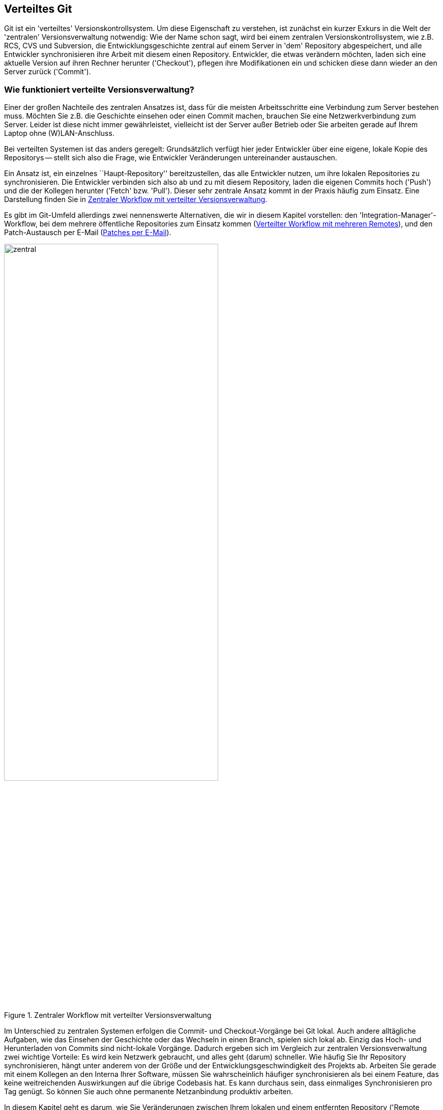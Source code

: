 // adapted from: "remote.txt"

[[sec.verteiltes-git]]
== Verteiltes Git ==

Git ist ein 'verteiltes' Versionskontrollsystem. Um diese
Eigenschaft zu verstehen, ist zunächst ein kurzer Exkurs in die Welt
der 'zentralen' Versionsverwaltung notwendig: Wie der Name schon
sagt, wird bei einem zentralen Versionskontrollsystem, wie z.B. RCS,
CVS und Subversion, die Entwicklungsgeschichte zentral auf einem
Server in 'dem' Repository abgespeichert, und alle Entwickler
synchronisieren ihre Arbeit mit diesem einen Repository.  Entwickler,
die etwas verändern möchten, laden sich eine aktuelle Version auf
ihren Rechner herunter ('Checkout'), pflegen ihre Modifikationen
ein und schicken diese dann wieder an den Server zurück
('Commit').

[[sec.verteilte_systeme]]
=== Wie funktioniert verteilte Versionsverwaltung? ===

Einer der großen Nachteile des zentralen Ansatzes ist, dass für die meisten
Arbeitsschritte eine Verbindung zum Server bestehen muss.  Möchten Sie
z.B. die Geschichte einsehen oder einen Commit machen, brauchen Sie
eine Netzwerkverbindung zum Server. Leider ist diese nicht immer
gewährleistet, vielleicht ist der Server außer Betrieb oder Sie
arbeiten gerade auf Ihrem Laptop ohne (W)LAN-Anschluss.

Bei verteilten Systemen ist das anders geregelt: Grundsätzlich verfügt
hier jeder Entwickler über eine eigene, lokale Kopie des Repositorys
-- stellt sich also die Frage, wie Entwickler Veränderungen
untereinander austauschen.

Ein Ansatz ist, ein einzelnes ``Haupt-Repository''
bereitzustellen, das alle Entwickler nutzen, um ihre lokalen
Repositories zu synchronisieren.  Die Entwickler verbinden sich also
ab und zu mit diesem Repository, laden die eigenen Commits hoch
('Push') und die der Kollegen herunter ('Fetch'
bzw. 'Pull'). Dieser sehr zentrale Ansatz kommt in der Praxis
häufig zum Einsatz. Eine Darstellung finden Sie in
<<fig.zentraler-workflow>>.

Es gibt im Git-Umfeld allerdings zwei nennenswerte Alternativen, die
wir in diesem Kapitel vorstellen: den
'Integration-Manager'-Workflow, bei dem mehrere öffentliche
Repositories zum Einsatz kommen (<<sec.multi-remote>>),
und den Patch-Austausch per E-Mail (<<sec.patch-queue>>).

.Zentraler Workflow mit verteilter Versionsverwaltung
image::zentral.png[id="fig.zentraler-workflow",scaledwidth="70%",width="70%"]

Im Unterschied zu zentralen Systemen erfolgen die Commit- und
Checkout-Vorgänge bei Git lokal.  Auch andere alltägliche Aufgaben,
wie das Einsehen der Geschichte oder das Wechseln in einen Branch,
spielen sich lokal ab. Einzig das Hoch- und Herunterladen von Commits
sind nicht-lokale Vorgänge. Dadurch ergeben sich im Vergleich zur
zentralen Versionsverwaltung zwei wichtige Vorteile: Es wird kein
Netzwerk gebraucht, und alles geht (darum) schneller. Wie häufig Sie
Ihr Repository synchronisieren, hängt unter anderem von der Größe und
der Entwicklungsgeschwindigkeit des Projekts ab.  Arbeiten Sie gerade
mit einem Kollegen an den Interna Ihrer Software, müssen Sie
wahrscheinlich häufiger synchronisieren als bei einem Feature, das
keine weitreichenden Auswirkungen auf die übrige Codebasis hat. Es
kann durchaus sein, dass einmaliges Synchronisieren pro Tag genügt.  So können
Sie auch ohne permanente Netzanbindung produktiv arbeiten.


In diesem Kapitel geht es darum, wie Sie Veränderungen zwischen Ihrem
lokalen und einem entfernten Repository ('Remote Repository' oder
'Remote') austauschen, was Sie beachten müssen, wenn Sie mit
mehreren Remotes arbeiten, und wie Sie Patches per E-Mail verschicken,
so dass sie leicht vom Empfänger einzupflegen sind.


Die wichtigsten Kommandos im Überblick:


`git remote`:: Allgemeine Konfiguration von Remotes: hinzufügen,
  entfernen, umbenennen usw.

`git clone`:: Komplette Kopie herunterladen.

`git pull` und `git fetch`:: Commits und Referenzen aus einem Remote
  herunterladen.

`git push`:: Commits und Referenzen in ein Remote hochladen.


[[sec.clone]]
=== Repositories klonen ===

Den ersten Befehl in Zusammenhang mit den Remote-Repositories haben
Sie bereits kennengelernt: `git clone`. Hier illustrieren wir
den Klonvorgang mit unserem
``Git-Spickzettel''{empty}footnote:[Wir haben den
  Spickzettel im Zusammenhang mit verschiedenen Git-Workshops
  erarbeitet. Er steht unter einer Creative-Commons-Lizenz und wird
  mit der Git-Hosting-Plattform Github, die wir in
  <<sec.github>> beschreiben,
  verwaltet.]:

[subs="macros,quotes"]
--------
$ *git clone git://github.com/esc/git-cheatsheet-de.git*
Initialized empty Git repository in /tmp/test/git-cheatsheet-de/.git/
remote: Counting objects: 77, done.
remote: Compressing objects: 100% (77/77), done.
remote: Total 77 (delta 45), reused 0 (delta 0)
Receiving objects: 100% (77/77), 132.44 KiB, done.
Resolving deltas: 100% (45/45), done.
--------

Bei diesem Aufruf gibt Git diverse Statusmeldungen aus. Die
wichtigsten sind: die Benachrichtigung, in welches Verzeichnis das
neue Repository geklont wird (`Initialized empty Git repository
  in /tmp/test/git-cheatsheet-de/.git/`), sowie die Bestätigung, dass
alle Objekte erfolgreich empfangen wurden (`Receiving objects:
  100% (77/77), 132.44 KiB, done.`). Ist der Klonvorgang erfolgreich,
wird der `master`-Branch ausgecheckt,footnote:[Genau genommen checkt Git nicht
  ``blind'' den Branch `master` aus. Tatsächlich schaut
  Git nach, welchen Branch der `HEAD` der Gegenseite
  referenziert, und checkt diesen aus.]  und der Working Tree samt
Repository befindet sich in dem Verzeichnis
`git-cheatsheet-de`.

[subs="macros,quotes"]
--------
$ *cd git-cheatsheet-de*
$ *ls*
cheatsheet.pdf  cheatsheet.tex  Makefile  README
$ *ls -d .&#42;*
.git/
--------

Um den Klon in einem anderen Verzeichnis zu erstellen, übergeben Sie
es einfach als Argument:

[subs="macros,quotes"]
--------
$ *git clone git://github.com/esc/git-cheatsheet-de.git cheatsheet*
Initialized empty Git repository in /tmp/test/cheatsheet/.git/
$ *ls*
cheatsheet/
--------

Außerdem wird das Ursprungsrepository, also die Herkunft des Klons,
als Remote-Repository mit dem Namen `origin` konfiguriert. Das
Kommando `git remote` zeigt die Einstellung an:

[subs="macros,quotes"]
--------
$ *git remote*
origin
--------

Die Einstellung wird in der Konfigurationsdatei `.git/config` mit dem Eintrag
`remote` festgehalten, in diesem Fall nur für `origin`:

--------
[remote "origin"]
    fetch = +refs/heads/*:refs/remotes/origin/*
    url = git://github.com/esc/git-cheatsheet-de.git
--------

Sie sehen in dem Ausschnitt zwei Einstellungen: `fetch` und
`url`.  Die erste, der sog. 'Refspec', gibt an, welche
Veränderungen bei der Synchronisation mit dem Remote-Repository
heruntergeladen werden sollen, und die zweite, mit welcher URL dies
geschieht.

Außerdem dient `git remote` zum Verwalten von
Remote-Repositories.  Sie können z.B. mit `git remote add`
weitere Remote-Repositories hinzufügen, über `git remote
  set-url` die URL für das Remote-Repository anpassen usw., doch dazu später
  mehr.

Der Name `origin` ist nur eine Konvention; mit `git
  remote rename` passen Sie den Namen des Ursprungsrepositorys Ihren
Wünschen entsprechend an, z.B. von `origin`
zu `github`:

[subs="macros,quotes"]
--------
$ *git remote rename origin github*
$ *git remote*
github
--------

Mit der Option `--origin` bzw. `-o` setzen Sie den
Namen gleich beim Klonen:

[subs="macros,quotes"]
--------
$ *git clone -o github git://github.com/esc/git-cheatsheet-de.git*
--------

[[sec.repository-url]]
==== Repository-URLs ====


Git unterstützt mehrere Protokolle, um auf ein Remote-Repository
zuzugreifen, die gängigsten drei sind das Git-Protokoll, SSH und
HTTP(S). Das Git-Protokoll wurde speziell für Git entwickelt und
begünstigt die Datenübertragung, da immer die kleinstmögliche
Datenmenge übertragen wird. Es unterstützt keine Authentifizierung und
wird daher häufig in einer SSH-Verbindung übertragen. Dadurch wird
sowohl eine effiziente (Git-Protokoll) als auch sichere (SSH)
Übertragung gewährleistet. HTTP(S) kommt dann zum Einsatz, wenn eine
Firewall sehr restriktiv konfiguriert ist und die zugelassenen Ports
drastisch eingeschränkt sind.footnote:[Weitere Informationen zu dem
Git-Protokoll finden Sie in <<sec.protokolle>> (siehe auch
<<sec.branch-refs>>).]

Im Allgemeinen enthält eine valide URL das Übertragungsprotokoll, die
Adresse des Servers sowie den Pfad zu dem Repository:footnote:[Eine
vollständige Auflistung der möglichen URLs finden Sie in der Man-Page
`git-clone(1)` im Abschnitt ``Git URLs''.]

* `ssh://[user@]gitbu.ch[:port]/pfad/zum/repo.git/`

* `git://gitbu.ch[:port]/pfad/zum/repo.git/`

* `http[s]://gitbu.ch[:port]/pfad/zum/repo.git/`


Für das SSH-Protokoll existiert noch die Kurzform:

* `[user@]gitbu.ch:pfad/zum/repo.git/`


Außerdem ist es möglich, lokale Repositories mit der folgenden Syntax
zu klonen:

* `/pfad/zum/repo.git/`

* `file:///pfad/zum/repo.git/`


Wenn Sie wissen wollen, welche URLs für ein Remote-Repository
konfiguriert sind, verwenden Sie die Option `--verbose`
bzw. `-v` von `git remote`:


[subs="macros,quotes"]
--------------------
$ *git remote -v*
origin  git://github.com/esc/git-cheatsheet-de.git (fetch)
origin  git://github.com/esc/git-cheatsheet-de.git (push)
--------------------


Sie sehen, dass es zwei URLs für das Remote-Repository `origin`
gibt, die aber standardmäßig auf denselben Wert gesetzt sind. Die
erste URL (`fetch`) gibt an, von wo und mit welchem Protokoll
Veränderungen heruntergeladen werden. Die zweite URL (`push`)
gibt an, wohin und mit welchem Protokoll Veränderungen hochgeladen
werden. Unterschiedliche URLs sind vor allem dann interessant, wenn
Sie mit verschiedenen Protokollen herunter- bzw.  hochladen.  Ein
gängiges Beispiel ist, mit dem Git-Protokoll (`git://`)
herunterzuladen und mit dem SSH-Protokoll (`ssh://`) hoch.  Es
wird dann ohne Authentifizierung und Verschlüsselung heruntergeladen,
was einen Geschwindigkeitsvorteil bietet, aber mit Authentifizierung
und Verschlüsselung hochgeladen, was sicherstellt, dass nur Sie oder
andere zugriffsberechtigte Personen hochladen können. Mit dem
Kommando `git remote set-url` passen Sie die URLs an:

[subs="macros,quotes"]
--------------------
$ *git remote set-url --add \*
  *--push origin pass:quotes[git@github.com]:esc/git-cheatsheet-de.git*
$ *git remote -v*
origin  git://github.com/esc/git-cheatsheet-de.git (fetch)
origin  pass:quotes[git@github.com]:esc/git-cheatsheet-de.git (push)
--------------------


[TIP]
==================================
Falls Sie die URL eines Repositorys anpassen wollen, ist es häufig
schneller, dies direkt in der Konfigurationsdatei `.git/config`
zu tun. Git stellt dafür das Kommando `git config -e` bereit: es öffnet
diese Datei in Ihrem Editor.
==================================

[[sec.remote_tracking_branches]]
==== Remote-Tracking-Branches ====


Der aktuelle Zustand des Remote-Repositorys wird lokal gespeichert.
Git verwendet dazu den Mechanismus der
'Remote-Tracking-Branches', spezielle Branches -- also lokale
Referenzen -- , die den Zustand der Branches im Remote,
sog. 'Remote-Branches', widerspiegeln. Sie ``verfolgen''
also die Remote-Branches und werden bei einer Synchronisation mit dem
Remote entsprechend von Git vorgerückt bzw.  gesetzt, sofern sich die
Branches in dem Remote verändert haben.  Im Hinblick auf den
Commit-Graphen sind Remote-Tracking-Branches Markierungen innerhalb
des Graphen, die auf die gleichen Commits zeigen wie die Branches im
Remote-Repository.  Sie können Remote-Tracking-Branches nicht wie
normale Branches verändern, Git verwaltet sie automatisch, sorgt also
für deren Aktualisierung. Wenn Sie ein Repository klonen,
initialisiert Git für jeden Remote-Branch einen
Remote-Tracking-Branch.

.Erzeugte Remote-Tracking-Branches
image::clone.png[id="fig.clone",scaledwidth="100%",width="100%"]


In <<fig.clone>> sehen Sie ein Beispiel. Das
Remote-Repository `origin` hat drei Branches: `pu`,
`maint` und `master`. Git erstellt in dem geklonten
Repository für jeden dieser 'Remote-Branches' einen
'Remote-Tracking-Branch'.  Außerdem wird in dem Klon ein lokaler
Branch `master` erstellt, der dem Remote-Branch `master`
entspricht. Dieser wird ausgecheckt und ist der Branch, in dem Sie
arbeiten sollten, wenn Sie vorhaben, Commits in den `master`
hochzuladen (siehe aber auch
<<sec.git-fetch>>).


In dem Beispiel mit dem Git-Spickzettel gibt es auf der Remote-Seite
nur einen einzigen Branch, nämlich `master`. Darum erzeugt Git
in dem Klon auch nur einen Remote-Tracking-Branch, und zwar
`origin/master`. Der Befehl `git branch -r` zeigt alle
Remote-Tracking-Branches an:

[subs="macros,quotes"]
-------------------
$ *git branch -r*
  origin/HEAD -&gt; origin/master
  origin/master
-------------------


Der Sondereintrag `origin/HEAD -> origin/master` besagt, dass
in dem Remote-Repository der `HEAD` auf den Branch
`master` zeigt. Das ist für das Klonen insofern wichtig, als
dieser Branch nach dem Klonen ausgecheckt wird. Die Liste der
Remote-Tracking-Branches ist in dem Beispiel etwas spärlich, mehr
Einträge sehen Sie in einem Klon des Git-via-Git Repositorys:

[subs="macros,quotes"]
-----------------------
$ *git branch -r*
  origin/HEAD -&gt; origin/master
  origin/html
  origin/maint
  origin/man
  origin/master
  origin/next
  origin/pu
  origin/todo
-----------------------

Alle Branches lassen Sie sich mit `git branch -a` anzeigen:

[subs="macros,quotes"]
-------------------------
$ *git branch -a*
* master
  remotes/origin/HEAD -&gt; origin/master
  remotes/origin/master
-------------------------

In diesem Fall verwendet Git das Präfix `remotes/`, um
Remote-Tracking-Branches eindeutig von den normalen zu unterscheiden.
Haben Sie die Farbausgabe aktiviert, werden die
unterschiedlichen Branches zudem farblich kodiert:
der ausgecheckte Branch grün, Remote-Tracking-Branches rot.


Remote-Tracking-Branches sind auch nur Referenzen und werden daher wie
alle Referenzen unter `.git/refs` gespeichert. Da es sich aber
um besondere Referenzen handelt, die zudem noch mit einem
Remote-Repository verknüpft sind, landen sie unter
`.git/refs/remotes/<remote-name>` (siehe auch
<<sec.branch-refs>>).
In Gitk werden die Remote-Tracking-Branches mit
dem Präfix `remotes/<remote-name>/` angezeigt, das zudem dunkelgelb
gefärbt ist (<<fig.remote-tracking-gitk>>).

.Branch `next` und der entsprechende Remote-Tracking-Branch in Gitk
image::remote-tracking-gitk.png[id="fig.remote-tracking-gitk",scaledwidth="90%",width="90%"]

[[sec.git_fetch]]
=== Commits herunterladen ===

Was bedeutet es nun, wenn Sie zwei Repositories synchronisieren,
etwa einen Klon mit dem Ursprung? Synchronisation bedeutet in diesem
Kontext zweierlei: erstens das Herunterladen von Commits und
Referenzen, zweitens das Hochladen. Im Hinblick auf den Commit-Graphen
muss der lokale Graph mit dem auf der Remote-Seite synchronisiert
werden, damit beide dieselbe Struktur haben.  In diesem Abschnitt
behandeln wir zunächst, wie Sie Commits und Referenzen aus einem
Remote herunterladen. Dafür gibt es zwei Kommandos: `git fetch`
und `git pull`. Wir stellen zuerst beide Kommandos vor und
beschreiben in <<sec.fetch-vs-pull>>, welches Kommando
unter welchen Umständen zu bevorzugen ist.


[[sec.git-fetch]]
==== git fetch ====

Sobald in einem Remote neue Commits von anderen Entwicklern angelegt
wurden, wollen Sie diese in Ihr lokales Repository herunterladen. Im
einfachsten Fall wollen Sie nur herausfinden, welche Commits Sie lokal
noch nicht haben, diese herunterladen und die Remote-Tracking-Branches
auf den neuesten Stand bringen, so dass sie den aktuellen Zustand im
Remote widerspiegeln.

Verwenden Sie dazu das Kommando `git fetch`:

[subs="macros,quotes"]
--------
$ *git fetch origin*
...
From github.com:esc/git-cheatsheet-de
   79170e8..003e3c7  master     -&gt; origin/master
--------

Git quittiert den Aufruf mit einer Meldung, dass
`origin/master` von dem Commit `79170e8` auf den Commit
`003e3c7` gesetzt wurde. Die Notation `master ->
  origin/master` besagt, dass der Branch `master` aus dem
Remote verwendet wurde, um den Remote-Tracking-Branch
`origin/master` zu aktualisieren.  Sprich: Branches aus dem
Remote auf der linken Seite und Remote-Tracking-Branches auf der
rechten.

Welche Auswirkung das auf den Commit-Graphen hat, sehen Sie in
<<fig.fetch>>: Auf der linken Seite ist der
Ausgangszustand des Remote `origin` und daneben der des
Klons dargestellt. Sowohl im Remote als auch im Klon sind seit der
letzten Synchronisation neue Commits hinzugekommen (C und D). Der
Remote-Tracking-Branch `origin/master` im Klon zeigt auf Commit
B; dies ist der letzte Zustand des Remotes, der dem Klon bekannt ist.
Durch einen Aufruf von `git fetch origin` aktualisiert Git den
Remote-Tracking-Branch im Klon, damit dieser den aktuellen Zustand des
`master` (zeigt auf Commit C) im Remote widerspiegelt.  Dazu
lädt Git den fehlenden Commit C herunter und setzt anschließend den
Remote-Tracking-Branch darauf.

.Remote-Tracking-Branches werden aktualisiert
image::fetch.png[id="fig.fetch",scaledwidth="90%",width="90%"]

[[sec.refspec]]
===== Refspec =====

Der 'Refspec' ('Reference Specification') sorgt dafür, dass
die Remote-Tracking-Branches gesetzt werden.  Dies ist eine
Beschreibung der Referenzen, die aus dem Remote geholt werden sollen.
Ein Beispiel gab es schon weiter oben:

--------
[remote "origin"]
    fetch = +refs/heads/*:refs/remotes/origin/*
    url = git://github.com/esc/git-cheatsheet-de.git
--------

In dem Eintrag `fetch` wird der Refspec für das Remote
gespeichert. Er hat die Form: `<remote-refs>:<lokale-refs>` mit
einem optionalen Plus (+). Das Beispiel ist so konfiguriert,
dass alle Branches, also alle Referenzen, die im Remote unter
`refs/heads` gespeichert sind, lokal unter
`refs/remotes/origin`
landen.footnote:[Der Stern (`*`) wird
  wie bei der Shell auch als 'Wildcard' interpretiert und zieht
  alle Dateien in einem Verzeichnis in Betracht.] Somit wird
z.B. der Branch `master` aus dem Remote
`origin` (`refs/heads/master`) lokal als
`refs/remotes/origin/master` gespeichert.

Im Normalfall werden die Remote-Tracking-Branches, ähnlich wie bei
einem Fast-Forward-Merge, ``vorgespult''. Der
Remote-Tracking-Branch wird also nur aktualisiert, wenn der
Ziel-Commit ein Nachfahre der aktuellen Referenz ist. Es kann
vorkommen, dass dies nicht möglich ist, z.B. nach einem Rebase. In
dem Fall verweigert Git, den Remote-Tracking-Branch zu aktualisieren.
Das Plus setzt jedoch dieses Verhalten außer Kraft, und der
Remote-Tracking-Branch wird trotzdem aktualisiert. Sollte das
vorkommen, weist Git mit dem Zusatz `(forced update)` darauf
hin:

--------
 + f5225b8..0efec48 pu         -> origin/pu  (forced update)
--------

Diese Einstellung ist in der Praxis sinnvoll und wird daher
standardmäßig gesetzt. Außerdem müssen Sie sich als Benutzer nicht
darum kümmern, den Refspec zu setzen, denn wenn Sie das Kommando
`git clone` oder `git remote add` verwenden, erstellt Ihnen Git automatisch den entsprechenden Default-Eintrag. Manchmal
wollen Sie den Refspec explizit einschränken. Wenn Sie
z.B. Namespaces für alle Entwickler verwenden und Sie nur an dem
`master`-Branch sowie an den Branches der anderen Entwickler
in Ihrem Team (Beatrice und Carlos) interessiert sind, könnte das so
aussehen:

--------
[remote "firma"]
    url = axel@example.com:produkt.git
    fetch = +refs/heads/master:refs/remotes/origin/master
    fetch = +refs/heads/beatrice/*:refs/remotes/origin/beatrice/*
    fetch = +refs/heads/carlos/*:refs/remotes/origin/carlos/*
--------

Im Hinblick auf den Commit-Graphen ist es so, dass Git nur die Commits
herunterlädt, die notwendig sind, um Referenzen in dem Commit-Graphen
zu erreichen.  Das ist sinnvoll, weil Commits, die nicht durch eine
Referenz ``gesichert'' sind, als unerreichbar gelten, und
letztlich irgendwann gelöscht werden (siehe auch
<<sec.branch-management>>). In dem letzten Beispiel ist es
deshalb für Git nicht notwendig, Commits herunterzuladen, die durch
die Branches referenziert werden, die nicht im Refspec stehen.  Im
Sinne der Verteiltheit muss Git also nicht zwingend den gesamten
Commit-Graphen synchronisieren, es reichen die ``relevanten''
Teile.

Sie können alternativ auch den Refspec auf der Kommandozeile angeben:

[subs="macros,quotes"]
--------
$ *git fetch origin +refs/heads/master:refs/remotes/origin/master*
--------

Sollte ein Refspec vorliegen, der keine Referenz auf der rechten Seite
des Doppelpunkts hat, liegt kein Ziel zum Speichern vor. In dem Fall
legt Git die Referenz stattdessen in der Datei
`.git/FETCH_HEAD` ab, und Sie können den Spezialbegriff
`FETCH_HEAD` für einen Merge verwenden:



[subs="macros,quotes"]
--------
$ *git fetch origin master*
From github.com:esc/git-cheatsheet-de
 * branch            master     -&gt; FETCH_HEAD
$ *cat .git/FETCH_HEAD*
003e3c70ce7310f6d6836748f45284383480d40e
    branch \'master' of github.com:esc/git-cheatsheet-de
$ *git merge FETCH_HEAD*
--------

Das Feature kann nützlich sein, wenn Sie ein einziges Mal an einem
Branch im Remote interessiert sind, für den Sie keinen
Remote-Tracking-Branch konfiguriert haben und das auch nicht tun
wollen.


[[sec.prune]]
===== Verfallene Remote-Tracking-Branches löschen =====

Sollte ein Remote-Branch gelöscht werden (wie z.B. in
<<sec.push-delete>> beschrieben), bezeichnet man den
entsprechenden Remote-Tracking-Branch als 'stale'
(``abgelaufen'' bzw.  ``verfallen'').  Da solche
Branches meist keinen weiteren Nutzen haben, löschen Sie sie (engl.
'prune', ``beschneiden''):

[subs="macros,quotes"]
--------
$ *git remote prune origin*
--------

Direkt beim Herunterladen löschen:

[subs="macros,quotes"]
--------
$ *git fetch --prune*
--------

Da dies häufig das gewünschte Verhalten ist, bietet Git die Option
`fetch.prune` an. Setzen Sie diese auf `true`, dann verhält sich `git fetch`
bei jedem Aufruf so, als ob Sie es mit der Option `--prune` aufgerufen
hätten.



[[sec.local-working-branches]]
===== Lokale Branches zum Arbeiten =====

Bisher haben wir nur besprochen, wie Sie die Veränderung in einem
Remote verfolgen. Wenn Sie selbst Veränderungen vornehmen, die auf
einem der Branches im Remote aufbauen, müssen Sie zuerst einen lokalen
Branch erstellen, in dem Sie Commits machen
dürfen:footnote:[Remote-Tracking-Branches sind
  nur dazu gedacht, die Branches in einem Remote zu verfolgen. Das
  Auschecken eines Remote-Tracking-Branches führt zu einem
  Detached-Head-State samt entsprechender Warnung.]

[subs="macros,quotes"]
--------
$ *git checkout -b next origin/next*
Branch next set up to track remote branch next from origin.
Switched to a new branch 'next'
--------

Wenn noch kein lokaler Branch mit Namen `next` existiert,
funktioniert auch folgende Abkürzung:

[subs="macros,quotes"]
--------
$ *git checkout next*
Branch next set up to track remote branch next from origin.
Switched to a new branch 'next'
--------

Die Meldung `set up to track` besagt, dass Git den Branch
`next` aus dem Remote `origin` als
'Upstream-Branch' für den lokalen Branch `next`
konfiguriert. Dies ist eine Art ``Verknüpfung'', die anderen
Git-Kommandos zugute kommt. Genaueres finden Sie in <<sec.pull>>.

In dem lokalen Branch können Sie wie gewohnt arbeiten. Beachten Sie
aber, dass Sie die Commits immer nur 'lokal' tätigen. Um Ihre
Arbeit zu veröffentlichen, also in ein Remote hochzuladen, brauchen
Sie noch das Kommando `git push` (<<sec.hochladen>>).

[[sec.pull]]
==== git pull ====

Angenommen, Sie wollen Commits aus dem Remote-Repository in Ihren lokalen Branch
übernehmen. Dazu führen Sie zuerst ein `git fetch` aus, um neue Commits
zu holen, und anschließend mergen Sie die Veränderung aus dem entsprechenden
Remote-Tracking-Branch:footnote:[Das Mergen von `origin/master` nach `master` ist ein ganz normaler
Merge-Vorgang. Im obigen Beispiel wurden in der Zwischenzeit keine weiteren
lokalen Commits getätigt und von daher auch keine Merge-Commits erstellt. Der
`master` wurde per Fast-Forward auf `origin/master` vorgerückt.]

[subs="macros,quotes"]
--------
$ *git merge origin/master*
Updating 79170e8..003e3c7
Fast-forward
 cheatsheet.pdf |  Bin 89792 -&gt; 95619 bytes
 cheatsheet.tex |   19 &#43;&#43;&#43;&#43;&#43;&#43;&#43;&#43;&#43;&#43;&#43;&#43;&#43;&#43;&#43;&#43;&#43;---
 2 files changed, 16 insertions(+), 3 deletions(-)
--------

Für diesen Anwendungsfall stellt Git das Kommando `git pull`
bereit, um Ihren Workflow zu beschleunigen. Es ist eine Kombination
von `git fetch` und `git merge` oder `git
  rebase`.

Neue Commits von `origin` herunterladen und alle Commits, die
vom dortigen `master` referenziert werden, in den aktuellen
Branch mergen ist also mit folgendem Kommando zu erledigen:

[subs="macros,quotes"]
--------
$ *git pull origin master*
...
From github.com:esc/git-cheatsheet-de
   79170e8..003e3c7  master     -&gt; origin/master
Updating 79170e8..003e3c7
Fast-forward
 cheatsheet.pdf |  Bin 89792 -> 95619 bytes
 cheatsheet.tex |   19 &#43;&#43;&#43;&#43;&#43;&#43;&#43;&#43;&#43;&#43;&#43;&#43;&#43;&#43;&#43;&#43;---
 2 files changed, 16 insertions(+), 3 deletions(-)
--------

In <<fig.pull>> illustrieren wir den Vorgang. Auf
der linken Seite sehen Sie das Remote-Repository `origin` und
daneben den aktuellen Zustand des lokalen Repositorys. Das Repository
wurde geklont, als es nur die Commits A und B enthielt, daher zeigt
der Remote-Tracking-Branch `origin/master` auf B. Mittlerweile
sind sowohl im Remote (`C`) als auch im lokalen Repository (`D`) Commits
hinzugekommen.

Auf der rechten Seite ist der Zustand nach `git
  pull origin master` abgebildet.  Commit C wurde ins lokale
Repository übernommen.  Der im `pull` enthaltene
`fetch`-Aufruf hat den Remote-Tracking-Branch aktualisiert,
d.h. er zeigt auf denselben Commit wie der `master` in
`origin` und spiegelt somit den dortigen Zustand wider.
Außerdem hat der im `pull` enthaltene `merge`-Aufruf den
`master` aus `origin` in den lokalen `master`
integriert, was Sie an dem Merge-Commit M sowie der
aktuellen Position des lokalen `master` erkennen.

.Was bei einem Pull passiert
image::pull.png[id="fig.pull",scaledwidth="90%",width="90%"]

Alternativ weist die Option `--rebase` das Pull-Kommando an, nach dem
`fetch` den lokalen Branch per Rebase auf den
Remote-Tracking-Branch aufzubauen:

[subs="macros,quotes"]
--------
$ *git pull --rebase  origin master*
--------

In <<fig.pull_rebase>> sehen Sie, was passiert, wenn
Sie statt des Standard-Merge einen Rebase ausführen.


.Was bei einem Pull mit Rebase passiert
image::pull_rebase.png[id="fig.pull_rebase",scaledwidth="90%",width="90%"]


Die Ausgangssituation ist dieselbe wie in
<<fig.pull>>.  Der im `pull` enthaltene `fetch`
rückt den Remote-Tracking-Branch `origin/master` auf den Commit
C. Der `rebase` erzeugt jedoch keinen Merge-Commit; stattdessen
erhält der Commit D durch einen Aufruf von `rebase` eine neue
Basis, und der lokale `master` wird auf den neuen Commit D&#39;
gesetzt.  (Rebase wird ausführlich in <<sec.rebase>> beschrieben.)


[[sec.upstream]]
===== Upstream-Branches =====

Oft werden `git fetch`, `git pull` und `git push` ohne
Argumente ausgeführt.  Git verwendet in dem Fall unter anderem die Konfiguration
der Upstream-Branches, um zu entscheiden, was zu tun ist. Aus der Config des
Repositorys:

--------
[branch "master"]
    remote = origin
    merge = refs/heads/master
--------

Der Eintrag besagt, dass der lokale Branch `master` mit dem
Remote-Branch `master` im `origin`-Repository verknüpft
ist.

Der Eintrag `remote` weist `git fetch` und `git
  pull` an, von welchem Remote aus Commits heruntergeladen werden. Der
Eintrag `merge` wiederum weist `git pull` an, dass die
neuen Commits aus dem Remote-Branch `master` in den lokalen
`master` gemergt werden sollen. Das erlaubt es, beide Kommandos
ohne Argumente zu verwenden, was in der Praxis sehr häufig vorkommt.

[subs="macros,quotes"]
--------
$ *git fetch*
...
From github.com:esc/git-cheatsheet-de
   79170e8..003e3c7  master     -&gt; origin/master
$ *git pull*
...
From github.com:esc/git-cheatsheet-de
   79170e8..003e3c7  master     -&gt; origin/master
Updating 79170e8..003e3c7
Fast-forward
 cheatsheet.pdf |  Bin 89792 -> 95619 bytes
 cheatsheet.tex |   19 &#43;&#43;&#43;&#43;&#43;&#43;&#43;&#43;&#43;&#43;&#43;&#43;&#43;&#43;&#43;&#43;---
 2 files changed, 16 insertions(+), 3 deletions(-)
--------

Wenn kein Upstream-Branch konfiguriert ist, versucht es `git fetch` mit
`origin` und bricht ansonsten ab:

[subs="macros,quotes"]
--------
$ *git fetch*
fatal: No remote repository specified.  Please, specify either a URL or
a remote name from which new revisions should be fetched.
--------




[TIP]
========
Wenn Sie möchten, dass die Änderungen aus einem Upstream-Branch bei
`git pull` standardmäßig per Rebase statt mit einem Merge übernommen
werden, setzen Sie den Wert der Einstellung `branch.<name>.rebase`
auf `true`, z.B.:

[subs="macros,quotes"]
--------
$ *git config branch.master.rebase true*
--------
========




[[sec.fetch-vs-pull]]
==== git fetch vs. git pull ====

Git-Anfängern stellt sich häufig die Frage, ob sie nun `fetch`
oder `pull` verwenden sollen. Die Antwort hängt davon ab, wie
entwickelt wird: Wie groß ist das Projekt? Wie viele Remotes gibt es?
Wie stark werden Branches eingesetzt?

[[sec.push-pull]]
===== Verteiltes Git für Anfänger =====

Besonders für Anfänger ist es sinnvoll, dass alle Teilnehmer auf
demselben Branch arbeiten (meist `master`), sich mit demselben
Repository synchronisieren (zentraler Workflow) und nur `git
  pull` zum Herunterladen bzw. `git push` zum Hochladen
verwenden. Das erübrigt die Auseinandersetzung mit komplexeren
Aspekten wie Objektmodell, Branching und Verteilung; und die Teilnehmer
können mit einigen wenigen Kommandos Verbesserungen beisteuern.

Es entsteht der folgende Arbeitsablauf:

[subs="macros,quotes"]
--------
# Repository Klonen
$ *git clone &lt;URL&gt;*
# Arbeiten und lokale Commits machen
$ *git add ...*
$ *git commit*
# Veränderungen von Anderen herunterladen
$ *git pull*
# Eigene Veränderungen hochladen
$ *git push*
# Weiter arbeiten, und Synchronisation bei Bedarf wiederholen
$ *git commit*
--------

Dieser Ansatz hat Vor- und Nachteile. Von Vorteil ist sicherlich, dass
nur ein geringes Verständnis von Git notwendig ist, um dem
Arbeitsablauf erfolgreich zu folgen. Die automatische Konfiguration
der Upstream-Branches sorgt dafür, dass `git push` und
`git pull` auch ohne Argument das ``Richtige'' tun.
Außerdem ähnelt dieser Workflow dem, was Umsteiger von Subversion
gewöhnt sind.

Allerdings gibt es auch Nachteile, die hauptsächlich mit dem
impliziten Merge zusammenhängen. Angenommen, das Team besteht aus zwei
Teilnehmern, Beatrice und Carlos.  Beide haben lokale Commits gemacht,
und Beatrice hat ihre bereits hochgeladen.  Carlos führt nun
`git pull` aus und erhält die Meldung `Merge made by
  recursive`.  Behält man den Commit-Graphen im Hinterkopf, ist das
logisch: Der lokale Branch und der `master` des Remote sind
auseinandergelaufen ('diverged'), darum wurden sie durch einen
Merge wieder vereint.  Jedoch versteht Carlos die Meldung nicht, da er
ja an einem anderen Teil des Codes gearbeitet hat als seine Kollegin
und seines Erachtens kein Merge notwendig war. Ein Problem liegt
darin, dass der Term 'Merge' bei vielen, die zentrale
Versionsverwaltung gewohnt sind, die Assoziation hat, Veränderungen
würden an derselben Datei zusammengeführt.  Bei Git jedoch ist ein
Merge in jedem Fall als Zusammenführung von Commits in einem
Commit-Graphen zu verstehen.  Dies kann das Zusammenführen von
Veränderungen an derselben Datei meinen, setzt das aber nicht voraus.

Neben der Verwirrung der Nutzer sorgt dieser Arbeitsablauf
für ``unsinnige'' Commits in der Geschichte. Im Idealfall
sollen Merge-Commits ein sinnvoller Eintrag in der Geschichte sein.
Ein Außenstehender erkennt sofort, dass ein Entwicklungszweig
eingeflossen ist.  Jedoch kommt bei diesem Arbeitsablauf zwangsläufig
hinzu, dass der lokale `master` und dessen Pendant im Remote
auseinanderlaufen und durch einen Merge wieder zusammengeführt werden.
Die dabei entstehenden Merge-Commits sind aber nicht sinnvoll -- sie
sind eigentlich nur eine Nebenwirkung des Workflows und verringern die
Lesbarkeit der Geschichte. Zwar bietet die Option `--rebase`
für `git pull` Abhilfe, aber die Man-Page rät explizit vom
Einsatz der Option ab, sofern Sie nicht schon das Prinzip des Rebase
verinnerlicht haben. Haben Sie dieses verstanden, ist Ihnen auch die
Entstehung des Commit-Graphen vertraut und wie er zu manipulieren ist
-- dann lohnt es sich für Sie, als Workflow gleich die
featuregetriebene Entwicklung mit Branches anzustreben.

[[sec.fetch-push]]
===== Verteiltes Git für Fortgeschrittene =====

Sobald Sie das Objektmodell und den Commit-Graphen verstanden haben,
empfehlen wir Ihnen einen Workflow einzusetzen, der im Wesentlichen
aus `git fetch`, manuellen Merges und vielen Branches besteht.
Es folgen als Anregung einige Rezepte.

Sofern Sie `master` als Integrationsbranch verwenden, müssen
Sie nach einem Aufruf von `git fetch` Ihren lokalen
`master` vorrücken.  Um genau zu sein, müssen Sie alle lokalen
Branches, die eine Entsprechung auf der Remote-Seite haben, vorrücken.
Git bietet dafür die Syntax `@{upstream}` bzw.
`@{u}` an, was dem für den aktuellen Branch konfigurierten
Remote-Tracking-Branch entspricht. Dies kann sehr hilfreich sein.




[subs="macros,quotes"]
--------
# Veränderungen von Anderen herunterladen
$ *git remote update*
...
   79170e8..003e3c7  master     -&gt; origin/master

# Den Status der Remote-Tracking-Branches abfragen
$ *git branch -vv*
* master 79170e8 [origin/master: behind 1] Lizenz hinzugefügt

# Veränderungen einsehen
$ *git log -p ..@{u}*

# Heruntergeladene Änderungen übernehmen
$ *git merge @{u}*
Updating 79170e8..003e3c7
Fast-forward
...

# ... oder eigene Änderungen darauf neu aufbauen
$ *git rebase @{u}*

# Änderungen dann hochladen
$ *git push*
--------


[TIP]
========
Wenn Sie häufiger lokale Branches mit Ihrem Remote-Tracking-Branch
synchronisieren, empfehlen wir Ihnen folgendes Alias:

[subs="macros,quotes"]
--------
$ *git config --global alias.fft "merge --ff-only @{u}"*
--------

Damit können Sie ganz bequem mit `git fft`
('Fast-Forward-Tracking') einen Branch vorrücken. Die Option
`--ff-only` verhindert, dass versehentlich Merge-Commits
entstehen, wo eigentlich keine hingehören.
========

Hilfreich ist in diesem Kontext auch
<<sec.workflows>>, wo beschrieben wird, wie Sie übersichtlich mit
vielen Topic-Branches arbeiten.




[[sec.hochladen]]
=== Commits hochladen: git push ===

Das Gegenstück zu `fetch` und `pull` bildet das Kommando
`git push`. Damit laden Sie Git-Objekte und Referenzen in ein
Remote hoch -- z.B. den lokalen `master` in den Branch
`master` im Remote `origin`:

[subs="macros,quotes"]
--------
$ *git push origin master:master*
--------



Wie bei `git fetch` geben Sie die Referenzen zum Hochladen mit
einem Refspec an. Dieser hat jedoch die umgekehrte Form:

--------
<lokale-refs>:<remote-refs>
--------

Diesmal befinden sich die lokalen Referenzen auf der linken Seite des
Doppelpunktes, und die Remote-Referenzen auf der rechten.

Lassen Sie den Doppelpunkt und die Remote-Referenz weg, wird der
lokale Name auch auf der Remote-Seite verwendet und von Git erstellt,
falls er nicht existiert:

[subs="macros,quotes"]
--------
$ *git push origin master*
Counting objects: 73, done.
Compressing objects: 100% (33/33), done.
Writing objects: 100% (73/73), 116.22 KiB, done.
Total 73 (delta 42), reused 68 (delta 40)
Unpacking objects: 100% (73/73), done.
To pass:quotes[git@github.com]:esc/git-cheatsheet-de.git
 * [new branch]      master -&gt; master
--------

Den Vorgang hinter `git push` zeigt
<<fig.push>>. Die Ausgangssituation sehen Sie auf
der linken Seite (es ist das Ergebnis eines `pull`-Aufrufes).
Die fehlenden Commits D und M lädt Git in das Remote `origin`
hoch. Gleichzeitig wird der Remote-Branch `master` auf den
Commit M vorgerückt, so dass dieser dem lokalen Branch `master`
entspricht. Außerdem wird der Remote-Tracking-Branch
`origin/master` vorgerückt, damit er den aktuellen Zustand im
Remote widerspiegelt.

.Referenzen und Commits hochladen
image::push.png[id="fig.push",scaledwidth="100%",width="100%"]

Analog zu `fetch` weigert sich Git, Referenzen zu aktualisieren,
bei denen der Ziel-Commit kein Nachfahre des aktuellen Commits ist:

[subs="macros,quotes"]
--------
$ *git push origin master*
...
 ! [rejected]        master -&gt; master (non-fast-forward)
error: failed to push some refs to \'pass:quotes[git@github.com]:esc/git-cheatsheet-de.git'
To prevent you from losing history, non-fast-forward updates were
rejected
Merge the remote changes before pushing again.  See the \'Note about
fast-forwards' section of \'git push --help' for details.
--------

Dieses Verhalten setzen Sie entweder durch ein vorangestelltes Plus
(`+`) im Refspec oder durch die Option `--force` bzw.
kurz `-f` außer Kraft:{empty}footnote:[Das ``Forcieren'' findet aber nur lokal statt: Der Empfänger-Server kann trotz Angabe der Option `-f` das Hochladen unterbinden. Dafür ist die Option `receive.denyNonFastForwards` zuständig, bzw. die Rechtezuweisung `RW` bei Gitolite (siehe <<sec.gitolite-config>>).]

[subs="macros,quotes"]
--------
$ *git push origin --force master*
$ *git push origin +master*
--------


Vorsicht! Es können Commits auf der Remote-Seite verloren gehen -- zum
Beispiel wenn sie per `git reset --hard` einen Branch
verschoben haben und Commits nicht mehr referenziert werden.

Sie erhalten die Fehlermeldung auch, wenn Sie Commits, die bereits per
`git push` veröffentlicht wurden, nachträglich mit `git
  rebase` oder `git commit --amend` modifiziert haben. Daher
hier noch einmal die ausdrückliche Warnung: Vermeiden Sie es, Commits,
die Sie bereits veröffentlicht haben, nachträglich zu verändern!
Durch die veränderten SHA-1-Summen kommt es zu Doppelungen, wenn
Andere die ursprünglichen Commits bereits heruntergeladen haben.

[[sec.push-delete]]
==== Remote-Referenzen löschen ====

Es gibt zwei Möglichkeiten, um Referenzen im Remote wieder zu löschen:
Die ältere (vor Git Version 1.7.0) ist, beim Refspec die lokale
Referenz wegzulassen -- diese Anweisung bedeutet, Sie möchten
``nichts'' hochladen. Sie ersetzen also eine existierende durch
die leere Referenz.

[subs="macros,quotes"]
--------
$ *git push origin :bugfix*
--------

In neueren Git-Versionen wird aber in der Regel das Kommando `git
push` mit der Option `--delete` verwendet, was syntaktisch viel
deutlicher ist:

[subs="macros,quotes"]
--------
$ *git push origin --delete bugfix*
--------

Beachten Sie, dass in anderen Klonen der ggf. vorhandene
Remote-Tracking-Branch `origin/bugfix` dadurch 'nicht' automatisch verschwindet!
Siehe dafür den Abschnitt über 'Pruning' weiter oben (<<sec.git_fetch>>).

[[sec.push-default]]
==== Push ohne Argumente: push.default ====

Im Alltag führen Sie `git push` oft ohne Angabe von Remote und Refspec
aus. In dem Fall entscheidet Git anhand der Konfigurationseinträge
(Upstream-Branch und `push.default`), welche Referenzen wohin geschickt
werden.



[subs="macros,quotes"]
--------
$ *git push*
...
To pass:quotes[git@github.com]:esc/git-cheatsheet-de.git
   79170e8..003e3c7  master -&gt; master
--------

Git geht standardmäßig so vor:footnote:[Dies ist das Standard-Verhalten
seit Version 2.0 (`push.default=simple`). Frühere Git-Versionen
verwendeten ohne weitere Konfiguration die Einstellung
`push.default=matching`, die besonders für Anfänger fehlerträchtig sein
kann.]
Wenn Sie kein Remote angeben, dann sucht Git die Upstream-Konfiguration
des aktuellen Branches heraus. Sofern der Name des Branches auf der
Remote-Seite mit dem Namen des lokalen Branches übereinstimmt, wird die
entsprechende Referenz hochgeladen (dies soll Sie davor schützen, bei
fehlerhafter Upstream-Konfiguration zum Beispiel Ihren Branch `devel` nach
`master` hochzuladen). Ist kein Upstream-Branch konfiguriert, bricht Git
mit einer Fehlermeldung ab:

[subs="macros,quotes"]
--------
$ *git push*
fatal: The current branch master has no upstream branch.
To push the current branch and set the remote as upstream, use

    git push --set-upstream origin master
--------

Wenn Sie mit `git push <remote>` zwar ein Remote, aber keinen Branch
angeben, so versucht Git, den aktuellen Branch unter dem gleichen Namen
in das Remote hochzuladen.

Die hier beschriebene Strategie wird auch als `simple` bezeichnet. Sie
tut für die meisten Anwendungsfälle das, was der Nutzer erwartet, und
schützt vor vermeidbaren Fehlern. Die dafür zuständige Option
`push.default` können Sie aber bei Bedarf auch auf einen der folgenden
Werte setzen:


`nothing`::  Nichts hochladen. Dies ist sinnvoll, wenn Sie immer
explizit angeben wollen, welchen Branch Sie wohin hochladen wollen.

`upstream`:: Wenn der aktuelle Branch einen Upstream-Branch hat,
dorthin pushen.

`current`:: Den aktuellen Branch in einen Remote-Branch gleichen
Namens pushen.

`matching`:: Lädt alle lokal existierenden Referenzen hoch, für die es
im entsprechenden Remote bereits eine Referenz gleichen Namens gibt.
Achtung: Sie laden dadurch potentiell mehrere Branches gleichzeitig
hoch!



[[sec.upstream-config]]
==== Konfiguration des Upstream-Branches ====

Git nimmt die Konfiguration von Upstream-Branches in einigen Fällen
automatisch vor (zum Beispiel nach einem `git clone`). Insbesondere für
neue Branches, die Sie das erste Mal hochladen, müssen Sie dies
allerdings explizit tun.
Sie können dafür entweder im Nachhinein die Option `--set-upstream-to`
oder kurz `-u` von `git branch` verwenden:

[subs="macros,quotes"]
--------
$ *git push origin new-feature*
$ *git branch -u origin/new-feature*
Branch new-feature set up to track remote branch new-feature from origin.
--------

Alternativ und wenn Sie daran denken, können Sie aber auch gleich beim
Aufruf von `git push` mit der Option `-u` die Konfiguration schreiben
lassen:

[subs="macros,quotes"]
--------
$ *git push -u origin new-feature*
--------

Um die Upstream-Konfiguration Ihrer Branches anzuzeigen, rufen Sie `git
branch -vv` auf. In der Ausgabe wird (falls vorhanden) der
Upstream-Partner eines Branches in eckigen Klammern angezeigt.

[[sec.remotes-check]]
=== Remotes untersuchen ===

In diesem Abschnitt stellen wir  Techniken vor, mit denen Sie
ein Remote einsehen und Ihr lokales Repository damit vergleichen.

[[sec.remotes-show]]
==== Zusammenfassung eines Remotes ====

Das Kommando `git remote show` gibt eine prägnante
Zusammenfassung des Remotes, inklusive den dort verfügbaren Branches,
ob diese lokal verfolgt werden (Tracking-Status) und welche lokalen
Branches für bestimmte Aufgaben konfiguriert sind.

Das Kommando muss beim Remote den aktuellen Stand erfragen,
d.h. der Befehl scheitert, wenn das Remote nicht verfügbar ist,
z.B. aufgrund fehlender Netzwerkverbindung. Die Option `-n`
unterbindet die Abfrage.

[subs="macros,quotes"]
--------
$ *git remote show origin*
* remote origin
  Fetch URL: git://git.kernel.org/pub/scm/git/git.git
  Push  URL: git://git.kernel.org/pub/scm/git/git.git
  HEAD branch: master
  Remote branches:
    html   tracked
    maint  tracked
    man    tracked
    master tracked
    next   tracked
    pu     tracked
    todo   tracked
  Local branches configured for \'git pull':
    master merges with remote master
    pu     merges with remote pu
  Local refs configured for \'git push':
    master pushes to master (local out of date)
    pu     pushes to pu     (up to date)
--------

[[sec.remote-branch-vv]]
==== Vergleich mit dem Upstream ====

Haben Sie einen Upstream-Branch konfiguriert, erhalten Sie beim
Wechseln des Branches (`git checkout`) und Abfragen des Status
(`git status`) eine Benachrichtigung über den Zustand des
Branches im Vergleich mit dem Upstream, z.B.:

[subs="macros,quotes"]
--------
$ *git checkout master*
Your branch is behind \'origin/master' by 73 commits, and can be
fast-forwarded.
--------



Hier gibt es vier verschiedene Möglichkeiten:

* Die Branches zeigen auf denselben Commit. Git zeigt keine
  besondere Nachricht an. Dieser Zustand heißt auch 'up-to-date'.

* Der lokale Branch hat Commits, die noch nicht im Upstream verfügbar sind:
+
`Your branch is ahead of 'origin/master' by 16 commits.`

* Der Remote-Tracking-Branch hat Commits, die in dem lokalen Branch
  noch nicht verfügbar sind:
+
`Your branch is behind 'origin/master' by 73 commits, and can be fast-forwarded.`


* Sowohl die zweite als auch die dritte Bedingung treffen zu, ein
  Zustand der im Git-Jargon als 'diverged' bezeichnet wird:
+
`Your branch and 'origin/master' have diverged, and have 16 and 73
  different commit(s) each, respectively.`


Mit der Option `-v` (nur den Vergleich) oder `-vv`
(Vergleich und Upstream-Bezeichnung) zeigt `git branch` die
entsprechenden Informationen für lokale Branches:

[subs="macros,quotes"]
--------
$ *git branch -vv*
* master      0a464e9 [origin/master: ahead 1] docs: fix grammar in
git-tags.txt
  feature     cd3065f Merge branch \'kc/gitweb-pathinfo-w-anchor'
  next        be8b495 [origin/next] Merge branch 'master' into next
  pu          0c0c536 [origin/pu: behind 3] Merge branch
\'jk/maint-merge-rename-create' into pu
--------

Das Kommando gibt für alle Branches das SHA-1-Präfix sowie die
Commit-Message des aktuellen Commits aus. Ist für den Branch ein
Upstream konfiguriert, liefert Git sowohl den Namen als auch einen
Vergleich zum Upstream. In dem Beispiel sehen Sie vier verschiedene
Branches. `master` hat einen zusätzlichen Commit, der noch
nicht ins Remote hochgeladen wurde, und ist daher 'ahead'. Der
Branch `feature` wiederum hat keinen Upstream-Branch
konfiguriert, ergo: er existiert momentan nur lokal.  Der Branch
`next` ist auf demselben Stand wie der entsprechende
Remote-Tracking-Branch ('up-to-date').  Der Branch `pu`
andererseits ``hinkt'' seinem Upstream hinterher und wird
daher als `behind` angezeigt. Der einzige Zustand, der hier fehlt,
ist 'diverged' -- dann werden sowohl 'ahead' als auch
'behind' inklusive der Anzahl der ``fehlenden'' Commits
angezeigt.

[[sec.multi-remote]]
=== Verteilter Workflow mit mehreren Remotes ===

Git unterstützt das Arbeiten mit mehreren Remotes. Ein beliebter
Workflow, der sich diese Eigenschaft zu Nutze macht, ist der
'Integration-Manager Workflow'. Hier gibt es kein
``zentrales'' Repository im eigentlichen Sinne, das heißt
eines, auf das alle aktiven Entwickler Schreibzugriff haben.
Stattdessen gibt es nur ein quasi-offizielles Repository, das
'blessed' (``gesegnet'') genannt wird. Es ist
beispielsweise über die jeweilige Projekt-Domain erreichbar und
erlaubt nur den wichtigsten Maintainern (oder gar nur einem)
Schreibzugriff.

Jeder, der zu dem Projekt beitragen will, klont das Blessed Repository
und beginnt mit der Arbeit. Sobald er Fehler behoben oder ein neues
Feature implementiert hat, stellt er seine Verbesserungen über ein
öffentlich zugängliches Repository, einem
sog. 'Developer-Public', zur
Verfügung. Danach sendet
er an einen der Maintainer des offiziellen Repositorys (oder an die
Mailingliste) einen sog. 'Pull-Request', also die Aufforderung,
gewissen Code aus seinem öffentlichen Repository in das offizielle
Repository zu übernehmen. Die Infrastruktur für diesen Ablauf sehen
Sie in <<fig.developer-public-workflow>>. Es ist
zwar theoretisch möglich, Interessenten direkten Zugriff auf die
eigene Entwicklungsmaschine zu geben, das geschieht in der Praxis aber
beinahe nie.

.Integration-Manager Workflow
image::developer-public.png[id="fig.developer-public-workflow",scaledwidth="70%",width="70%"]

Einer der Maintainer, die Zugriff auf das Haupt-Repository haben,
überprüft dann, ob der Code funktioniert, ob er den
Qualitätsanforderungen entspricht usw. Eventuelle Fehler oder
Unklarheiten teilt er dem Autor des Codes mit, der diese dann wiederum
in seinem Repository korrigiert. Erst wenn der Maintainer zufrieden
ist, übernimmt er die Änderungen in das Haupt-Repository, so dass der
Code in einem der folgenden Releases mitgeliefert wird. Maintainer,
die neuen Code eingliedern, werden oft als 'Integration Manager'
bezeichnet, was dem Workflow seinen Namen gegeben hat. Oft
haben solche Maintainer mehrere Remotes konfiguriert, eines für jeden
Mitwirkenden.

Einer der großen Vorteile dieses Workflows ist, dass außer den
Maintainern auch interessierte User Zugriff auf die öffentlichen
Entwickler-Repositories haben, etwa Kollegen oder Freunde des
Entwicklers.  Diese müssen nicht warten, bis der Code seinen Weg in
das offizielle Repository gefunden hat, sondern können direkt nach der
Bereitstellung die Verbesserungen ausprobieren.  Insbesondere die
Hosting-Plattform Github setzt sehr stark auf diesen Workflow. Die dort
eingesetzte Weboberfläche bietet eine Vielzahl von Features, um diesen
Workflow zu unterstützen, z.B. eine Visualisierung, die alle
verfügbaren Klons eines Projekts und die darin enthaltenen Commits
anzeigt, sowie die Möglichkeit, Merges direkt im Webinterface
durchzuführen. Eine ausführliche Beschreibung dieses Dienstes finden
Sie in <<sec.github>>.

[[sec.remotes-verwalten]]
=== Remotes verwalten ===


Mit `git remote` verwalten Sie zusätzliche Remotes. Um
z.B. ein neues Remote eines anderen Entwicklers hinzuzufügen,
verwenden Sie das Kommando `git remote add`. Meist wollen
Sie im Anschluss die Remote-Tracking-Branches initialisieren, was Sie
mit `git fetch` erreichen:

[subs="macros,quotes"]
--------
$ *git remote add example git://example.com/example.git*
$ *git fetch example*
...
--------

[TIP]
========
Um beide Arbeitsschritte in einem Aufruf zu erledigen, verwenden
Sie die Option `-f`, für 'fetch':

[subs="macros,quotes"]
--------
$ *git remote add -f example git://example.com/example.git*
--------
========

Brauchen Sie das Remote nicht mehr, können Sie es mit
`git remote rm` aus Ihrer lokalen Konfiguration wieder
entfernen. Dadurch werden auch alle Remote-Tracking-Branches für
dieses Remote wieder gelöscht:

[subs="macros,quotes"]
--------
$ *git remote rm example*
--------

Remotes müssen nicht zwingend per `git remote add` konfiguriert
werden. Sie können einfach die URL auf der Kommandozeile
verwenden,footnote:[Im Git-Jargon werden
  solche Remotes als 'Anonymous' bezeichnet.] zum Beispiel, um die
Objekte und Referenzen für einen Bugfix herunterzuladen:

[subs="macros,quotes"]
--------
$ *git fetch git://example.com/example.git bugfix:bugfix*
--------

Selbstverständlich geht das auch mit `pull` und `push`.

Arbeiten Sie mit mehreren Remotes, bietet sich das Kommando
`git remote update --prune` an. Damit führen Sie
`fetch` für alle Remotes durch, wobei die Option
`--prune` dafür sorgt, dass alle abgelaufenen
Remote-Tracking-Branches gelöscht werden.


[TIP]
========
Folgendes Alias hat sich bei uns sehr bewährt, da es viele
Arbeitsschritte, die in der Praxis oft hintereinander ausgeführt
werden, vereint:

[subs="macros,quotes"]
--------
$ *git config --global alias.ru "remote update --prune"*
--------
========


[[sec.pull-request]]
==== Pull-Request ====

Um einen Pull-Request automatisch zu generieren, gibt es das
Git-Kommando `request-pull`. Die Syntax lautet:

--------
git request-pull <Anfang> <URL> [<Ende>]
--------

Als `<URL>` geben Sie Ihr öffentliches Repository an (entweder als
tatsächliche URL oder als konfiguriertes Remote-Repository), und als
`<Anfang>` wählen Sie die Referenz, auf die das Feature aufbaut (in
vielen Fällen den Branch `master`, der mit dem Master-Branch des
offiziellen Repositorys übereinstimmen sollte).  Optional können Sie ein
`<Ende>` angeben; lassen Sie diese Angabe weg, so verwendet Git
`HEAD`.

Die Ausgabe erfolgt nach Standard-Out und enthält die URL sowie den
Branch-Namen des Repositorys, die Kurzbeschreibung aller Commits nach
Autor sowie ein Diff-Stat, also eine Bilanz von hinzugekommenen und
gelöschten Zeilen nach Dateien.  Diese Ausgabe lässt sich bequem an
ein E-Mail-Programm weiterleiten.  Fügen Sie noch die Option
`-p` hinzu, wird unter den Text noch ein Patch mit allen
Änderungen angehängt.

Zum Beispiel um jemanden darum zu bitten, die zwei neuesten Commits aus einem
Repository herunterzuladen:

[subs="macros,quotes"]
--------
$ *git request-pull HEAD~2 origin*
The following changes since commit d2640ac6a1a552781[...]c48e08e695d53:

  README verbessert (2010-11-20 21:27:20 +0100)

are available in the git repository at:
  pass:quotes[git@github.com]:esc/git-cheatsheet-de.git master

Valentin Haenel (2):
      Lizenz hinzugefügt
      URL hinzugefügt und Metadaten neu formatiert

 cheatsheet.pdf |  Bin 89513 -> 95619 bytes
 cheatsheet.tex |   18 &#43;&#43;&#43;&#43;&#43;&#43;&#43;&#43;&#43;&#43;&#43;&#43;&#43;&#43;&#43;&#43;--
 2 files changed, 16 insertions(+), 2 deletions(-)
--------



[[sec.remote-tags]]
=== Tags austauschen ===

Tags werden ebenfalls mit den Remote-Kommandos `fetch` bzw.
`pull` und `push` ausgetauscht.  Im Gegensatz zu
Branches, die sich verändern, sind Tags jedoch ``statisch''.
Aus diesem Grund werden Remote-Tags nicht noch einmal zusätzlich lokal
referenziert, es gibt also kein Äquivalent zu den
Remote-Tracking-Branches für die Tags. Tags, die Sie aus Ihren
Remote-Repositories erhalten, speichert Git ganz normal unter
`.git/refs/tags/` bzw. `.git/packed-refs`.

[[sec.tags-download]]
==== Tags herunterladen ====

Prinzipiell lädt Git neue Tags automatisch bei einem Aufruf von
`git fetch` bzw.  `git pull` herunter. Das heißt, wenn
Sie einen Commit herunterladen, auf den ein Tag zeigt, so wird dieses
Tag mitgeliefert.  Schließen Sie jedoch mit einem Refspec einzelne
Branches aus, so werden Commits in diesen Branches nicht
heruntergeladen -- und somit auch keine Tags, die evtl. auf diese
Commits zeigen. Fazit: Git lädt nur relevante Tags herunter. Mit den
Optionen `--no-tags` (keine Tags) und `--tags`
bzw. `-t` (alle Tags) passen Sie das Standardverhalten an.
Beachten Sie aber, dass Sie mit `--tags` nicht nur die Tags
herunterladen, sondern notwendigerweise auch die Commits, auf die die
Tags zeigen.

Git benachrichtigt Sie, wenn neue Tags eintreffen:

[subs="macros,quotes"]
--------
$ *git fetch*
[fetch output]
From git://git.kernel.org/pub/scm/git/git
 * [new tag]         v1.7.4.2   -&gt; v1.7.4.2
--------

Wenn Sie wissen wollen, welche Tags auf der Remote-Seite vorhanden
sind, verwenden Sie `git ls-remote` mit der Option
`--tags`. Zum Beispiel erhalten Sie alle Release-Candidates der
Git-Version `1.7.1` mit folgendem Aufruf:

[subs="macros,quotes"]
--------
$ *git ls-remote origin --tags v1.7.1-rc&#42;*
bdf533f9b47dc58ac452a4cc92c81dc0b2f5304f    refs/tags/v1.7.1-rc0
537f6c7fb40257776a513128043112ea43b5cdb8    refs/tags/v1.7.1-rc0\^{}
d34cb027c31d8a80c5dbbf74272ecd07001952e6    refs/tags/v1.7.1-rc1
b9aa901856cee7ad16737343f6a372bb37871258    refs/tags/v1.7.1-rc1\^{}
03c5bd5315930d8d88d0c6b521e998041a13bb26    refs/tags/v1.7.1-rc2
5469e2dab133a197dc2ca2fa47eb9e846ac19b66    refs/tags/v1.7.1-rc2^{}
--------

Git gibt die SHA-1-Summen der Tags und deren
Inhalt{empty}footnote:[Die Syntax `<tag>^{}` dereferenziert ein
Tag-Objekt, liefert also das Commit-, Tree- oder Blob-Objekt, auf das
das Tag zeigt.]  aus.

[[sec.tags-hochladen]]
==== Tags hochladen ====

Git lädt Tags nicht automatisch hoch. Sie müssen diese, ähnlich den
Branches, explizit an `git push` übergeben, z.B. um das Tag
`v0.1` hochzuladen:

[subs="macros,quotes"]
--------
$ *git push origin v0.1*
--------

Wenn Sie gleich alle Tags hochladen wollen, verwenden Sie die Option
`--tags`. Aber Vorsicht: Vermeiden Sie diese Option, wenn Sie,
wie in <<sec.tags>> beschrieben,
Annotated Tags zur Kennzeichnung von Versionen verwenden und
Lightweight Tags, um lokal etwas zu markieren. Denn mit der Option
würden Sie, wie schon gesagt, 'alle' Tags hochladen.

Achtung: Wenn Sie ein Tag einmal hochgeladen haben, sollten Sie es auf
keinen Fall verändern! Der Grund: Angenommen, Axel verändert ein Tag,
etwa `v0.7`, das er bereits veröffentlicht hat. Zunächst zeigte
es auf den Commit `5b6eef` und nun auf `bab18e`.
Beatrice hatte bereits die erste Version, die auf `5b6eef`
zeigt, heruntergeladen, Carlos aber noch nicht. Beim nächsten Mal,
wenn Beatrice `git pull` aufruft, lädt Git 'nicht' die
neue Version von dem Tag `v0.7` herunter; die Annahme ist, dass
sich Tags nicht verändern, und darum überprüft Git die Gültigkeit des
Tags nicht!  Führt Carlos nun `git pull` aus, erhält er auch
das Tag `v0.7`, das aber jetzt auf `bab18e` zeigt.
Zuletzt sind zwei Versionen des Tags -- die jeweils auf
unterschiedliche Commits zeigen -- im Umlauf.  Keine besonders
hilfreiche Situation. Wirklich verwirrend wird es, wenn sowohl Carlos
als auch Beatrice dasselbe, öffentliche Repository verwenden und
standardmäßig alle Tags hochladen.footnote:[Zum
  Beispiel mit dem Alias `push = push --tags`.] Das Tag
``springt'' quasi im öffentlichen Repository zwischen zwei
Commits hin und her; welche Version Sie mit einem Klon erhalten, hängt
davon ab, wer zuletzt gepusht hat.

Sollte Ihnen dieses Missgeschick doch einmal passieren, haben Sie zwei
Möglichkeiten:



. Die vernünftige Alternative: Statt das Tag zu ersetzen, erstellen Sie
  ein neues und laden es ebenfalls hoch. Benennen Sie das neue Tag
  entsprechend den Projektkonventionen. Heißt das alte `v0.7`, nennen
  Sie das neue etwa `v0.7.1`.

. Wenn Sie das Tag 'wirklich' ersetzen wollen: Geben Sie
  öffentlich zu (Mailingliste, Wiki, Blog), dass Sie einen Fehler
  gemacht haben. Weisen Sie alle Entwickler und Nutzer darauf hin,
  dass sich ein Tag geändert hat, und bitten Sie darum, dass jeder
  dieses Tag bei sich überprüft. Die Größe des Projekts und Ihre
  Risikobereitschaft entscheiden, ob diese Lösung machbar ist.



[[sec.patch-queue]]
=== Patches per E-Mail ===

Eine Alternative zum Einrichten eines öffentlichen Repositorys ist
es, automatisch Patches per E-Mail zu verschicken. Das Format der
E-Mail wird dabei so gewählt, dass die Maintainer die per E-Mail
empfangenen Patches automatisch von Git einspielen lassen können.
Gerade für kleine Fehlerkorrekturen und sporadische Mitarbeit ist das
meist weniger aufwändig und schneller. Es gibt viele Projekte, die
auf diese Art des Austauschs setzen, allen voran das Git-Projekt
selbst.

Der Großteil der Patches für Git wird über die Mailingliste beigesteuert. Dort
durchlaufen sie einen stringenten Review-Prozess, der meistens zu Korrekturen
und Verbesserungen führt. Die Patches werden vom Autor so lange verbessert und
erneut an die Liste geschickt, bis ein Konsens erreicht ist. Währenddessen
speichert der Maintainer die Patches regelmäßig in einem Branch in seinem
Repository, und stellt sie über den `pu`-Branch zum Testen bereit. Sofern
die Patch-Serie von den Teilnehmern auf der Liste als fertig betrachtet wird,
wandert der Branch über die verschiedenen Integrations-Branches `pu` und
`next`, wo die Veränderungen auf Kompatibilität und Stabilität geprüft
werden.  Ist alles in Ordnung, landet der Branch schließlich im `master`
und bildet von dort aus einen Teil des nächsten Releases.

Der Ansatz 'Patches per E-Mail' wird durch folgende Git-Kommandos
realisiert:


`git format-patch`::  Commits zum Verschicken als
  Patches formatieren.

`git send-email`::  Patches verschicken.

`git am`::  Patches aus einer Mailbox in den
    aktuellen Branch einpflegen (__a__pply from __m__ailbox).




[[sec.patches-exportieren]]
==== Patches exportieren ====

Das Kommando `git format-patch` exportiert einen oder mehrere
Commits als Patches im Unix-Mailbox-Format und gibt pro Commit eine
Datei aus. Die Dateinamen bestehen aus einer sequenziellen
Nummerierung und der Commit-Message und enden auf
`.patch`.footnote:[Wie Sie die
  Nummerierung, den Text und das Datei-Suffix anpassen, finden Sie in
  der Man-Page `git-format-patch(1)`.] Als Argument erwartet das
  Kommando entweder einen einzelnen Commit oder eine Auswahl wie
  z.B. `A..B`. Geben Sie einen einzelnen Commit an, wertet Git dies als
  die Auswahl von dem Commit bis zum `HEAD`.

.Drei Commits nach  `master` als Patches formatieren
image::gitk-screen-format-patch.png[id="fig.gitk-screen-format-patch",scaledwidth="90%",width="90%"]

<<fig.gitk-screen-format-patch>> zeigt die
Ausgangssituation. Wir wollen die drei Commits in dem Branch
`fix-git-svn-docs`, also alle Commits ab `master`, als
Patches exportieren:

[subs="macros,quotes"]
--------
$ *git format-patch master*
0001-git-svn.txt-fix-usage-of-add-author-from.patch
0002-git-svn.txt-move-option-descriptions.patch
0003-git-svn.txt-small-typeface-improvements.patch
--------


[TIP]
========
Um nur den `HEAD` zu exportieren, verwenden Sie die Option
`-1`. Dann erzeugt `format-patch` nur für den ersten
Commit einen Patch:

[subs="macros,quotes"]
--------
$ *git format-patch -1*
0001-git-svn.txt-small-typeface-improvements.patch
--------

Das geht auch für beliebige SHA-1-Summen:

[subs="macros,quotes"]
--------
$ *git format-patch -1 9126ce7*
0001-git-svn.txt-fix-usage-of-add-author-from.patch
--------
========

Die generierten Dateien enthalten unter anderem die Header-Felder
`From`, `Date` und `Subject`, die zum Verschicken
als E-Mail dienen. Diese Felder werden anhand der im Commit
vorhandenen Information -- Autor, Datum und Commit-Message -- vervollständigt. Des weiteren enthalten die Dateien eine
Diff-Stat-Zusammenfassung sowie die Veränderungen selbst als Patch im
Unified-Diff-Format. Den Zusatz `[PATCH m/n]`{empty}footnote:[Die Zahl `n` ist
  die Gesamtzahl an Patches, die exportiert wurden, und `m` ist
  die Nummer des aktuellen Patches. In der Betreff-Zeile des dritten
  Patch von fünf steht dann z.B.{empty}{nbsp}`[PATCH 3/5]`.] in der
Betreff-Zeile nutzt Git später, um die Patches in der richtigen
Reihenfolge anzuwenden.

Es folgt ein entsprechender Ausschnitt:

[subs="macros,quotes"]
--------
$ *cat 0003-git-svn.txt-small-typeface-improvements.patch*
From 6cf93e4dae1e5146242338b1b9297e6d2d8a08f4 Mon Sep 17 00:00:00 2001
From: Valentin Haenel &lt;pass:quotes[valentin.haenel@gmx.de]&gt;
Date: Fri, 22 Apr 2011 18:18:55 +0200
Subject: [PATCH 3/3] git-svn.txt: small typeface improvements

Signed-off-by: Valentin Haenel &lt;pass:quotes[valentin.haenel@gmx.de]&gt;
Acked-by: Eric Wong &lt;pass:quotes[normalperson@yhbt.net]&gt;
---
 Documentation/git-svn.txt |    8 &#43;&#43;&#43;&#43;----
 1 files changed, 4 insertions(+), 4 deletions(-)

diff --git a/Documentation/git-svn.txt b/Documentation/git-svn.txt
...
--------

Wenn Sie vorhaben, eine Serie von Patches zu verschicken, ist
es empfehlenswert, mit der Option `--cover-letter` eine Art
``Deckblatt'' zu erzeugen, in dem Sie die Serie beschreiben.
Die Datei heißt standardmäßig `0000-cover-letter.patch`.
Abgesehen von den Standard-Headern, sieht eine solche Datei wie folgt aus:

--------
Subject: [PATCH 0/3] *** SUBJECT HERE ***

*** BLURB HERE ***

Valentin Haenel (3):
  git-svn.txt: fix usage of --add-author-from
  git-svn.txt: move option descriptions
  git-svn.txt: small typeface improvements

 Documentation/git-svn.txt |   22 +++++++++++-----------
 1 files changed, 11 insertions(+), 11 deletions(-)
--------

Wie Sie sehen, ist im `Subject:` noch das Präfix `[PATCH
  0/3]` eingetragen; so sehen alle Empfänger sofort, dass es sich
um ein Deckblatt handelt. Außerdem enthält die Datei die Ausgabe von
`git shortlog` sowie `git diff --stat`. Ersetzen Sie
`*** SUBJECT HERE ***` durch einen Betreff und `*** BLURB
  HERE ***` durch eine Zusammenfassung der Patch-Serie. Verschicken
Sie die Datei zusammen mit den Patch-Dateien.

[TIP]
================================
Häufig werden Mailing-Listen, auf die Patches geschickt werden, dazu
verwendet, die Patches inhaltlich und syntaktisch zu kritisieren und den
Autor um Verbesserung zu bitten. Hat der Autor die Verbesserungen
vorgenommen, schickt er die korrigierte Serie als 'Reroll' erneut an die
Liste. Je nach Größe der Patch-Serie und Anforderungen des Projektes
kann eine Patch-Serie durchaus mehrere Rerolls durchlaufen, bis sie
angenommen wird.

Wenn Sie eine Patch-Serie an eine Mailing-Liste schicken: Halten Sie die
Commits auf einem eigenen Branch vor, und arbeiten Sie die
Korrekturen in neuen Commits (bei fehlender Funktionalität) oder mit
interaktivem Rebase (zum Anpassen bestehender Commits) ein. Verwenden
Sie anschließend das Kommando `git format-patch` mit der Option
`--reroll-count=<n>` (oder kurz `-v <n>`): Sie erzeugen so Patches,
die als Subject-Zeile z.B.{empty}{nbsp}`[PATCH v2]` tragen und machen so deutlich,
dass es sich um den ersten Reroll dieser Serie handelt.
================================

[[sec.patches-versenden]]
==== Patches versenden ====

Versenden Sie die generierten Dateien mit `git send-email`
(oder einem E-Mail-Client Ihrer Wahl).  Das Kommando erwartet als
einziges zwingendes Argument entweder eine oder mehrere Patch-Dateien,
ein Verzeichnis voller Patches oder aber eine Auswahl von Commits (in
dem Fall ruft Git zusätzlich intern `git format-patch` auf):

[subs="macros,quotes"]
--------
$ *git send-email 000&#42;*
0000-cover-letter.patch
0001-git-svn.txt-fix-usage-of-add-author-from.patch
0002-git-svn.txt-move-option-descriptions.patch
0003-git-svn.txt-small-typeface-improvements.patch
Who should the emails appear to be from? [Valentin Haenel
&lt;pass:quotes[valentin.haenel@gmx.de]&gt;]

$ *git send-email master*
/tmp/HMSotqIfnB/0001-git-svn.txt-fix-usage-of-add-author-from.patch
/tmp/HMSotqIfnB/0002-git-svn.txt-move-option-descriptions.patch
/tmp/HMSotqIfnB/0003-git-svn.txt-small-typeface-improvements.patch
Who should the emails appear to be from? [Valentin Haenel
&lt;pass:quotes[valentin.haenel@gmx.de]&gt;]
--------

Das Kommando `git send-email` setzt die Felder
`Message-Id` sowie `In-Reply-To`. Damit sehen alle
E-Mails nach der ersten wie Antworten auf diese aus und werden dadurch
von den meisten Mail-Programmen als zusammenhängender 'Thread'
angezeigt:footnote:[Sie sehen in
  <<fig.mail-thread>> eine etwas andere Reihenfolge der
  Patches als in den bisherigen Beispielen. Das liegt daran, dass die
  erste Version der Patch-Serie aus nur zwei Patches bestand, und das
  dritte erst nach dem Feedback von der Git-Mailingliste dazukam. Die
  Serie wurde dann erweitert und per Rebase auf den Stand gebracht,
  wie sie in diesem Abschnitt abgebildet ist.]



.Patch-Serie als Mail-Thread
image::mail-thread.png[id="fig.mail-thread",scaledwidth="100%",width="100%"]

Das Kommando können Sie über Optionen -- beispielsweise `--to`, `--from` und `--cc` -- anpassen (siehe die Man-Page `git-send-email(1)`).  Die
unbedingt benötigten Angaben werden aber, sofern nicht angegeben,
interaktiv abgefragt -- vor allem wird eine Adresse benötigt, an die
die Patches geschickt werden sollen.footnote:[Sofern auf Ihrem System kein 'Mail
    Transfer Agent' (MTA) installiert bzw. für den E-Mail-Versand
  konfiguriert ist, können Sie auch einen externen SMTP-Server
  verwenden.  Passen Sie dafür die in der Sektion ``Use GMail as
  the SMTP server'' der bereits erwähnten Man-Page beschriebenen
  Einstellungen an.]

Bevor die E-Mails tatsächlich versendet werden,
wird Ihnen der Header nochmals angezeigt; Sie sollten überprüfen, ob
alles Ihren Wünschen entspricht, und anschließend die Frage
`Send this email?  ([y]es|[n]o|[q]uit|[a]ll):` mit `y`
für ``yes'' beantworten. Um sich mit dem Kommando vertraut zu
machen, kann man zunächst alle E-Mails nur an sich selbst schicken
oder die Option `--dry-run` verwenden.


[TIP]
========
Alternativ zu `git send-email` können Sie den Inhalt der
Dateien in einen der vielen online 'Pastebin'-Dienste, zum
Beispiel
'dpaste'{empty}footnote:[http://dpaste.com/]
oder
'gist.github'{empty}footnote:[https://gist.github.com/]
einwerfen und den Verweis darauf per IRC oder Jabber verschicken.
Zum Einpflegen lädt sich der Empfänger den Inhalt in eine Datei
herunter und übergibt diese an `git am` (s.u.).
========

Wenn Sie Ihren bevorzugten 'Mail User Agent' (MUA) (z.B. Thunderbird,
Kmail o.a.) verwenden wollen, um Patches zu verschicken, gibt es
eventuell einiges zu beachten. Manche MUAs sind berüchtigt, Patches so
zu verstümmeln, dass sie Git nicht mehr als solche
erkennt.{empty}footnote:[Nützliche Tipps und Tricks für diverse MUAs finden Sie in der Datei `Documentation/SubmittingPatches` im Git-via-Git-Repository im Abschnitt ``MUA specific hints'' sowie in der Man-Page von `git-format-patch(1)` in den Abschnitten ``MUA-specific Hints'' und ``Discussion''.]

[[sec.patches-einpflegen]]
==== Patches einpflegen ====

Mit `git format-patch` exportierte Patch-E-Mails werden von dem
Git-Kommando `git am` ('apply from mailbox') wieder in
Commits zurückübersetzt. Aus jeder E-Mail wird ein neuer Commit
erzeugt, dessen Meta-Informationen (Autor, Commit-Message usw.) aus
den Header-Zeilen der E-Mail (`From`, `Date`) generiert
werden. Wie schon erwähnt, erkennt Git an der Nummer im Subject, in
welcher Reihenfolge die Commits einzupflegen sind.  Um das Beispiel
von vorhin zu vollenden: Befinden sich die E-Mails im
Maildir-Verzeichnis `patches`, dann reicht:

[subs="macros,quotes"]
--------
$ *git am patches*
Applying: git-svn.txt: fix usage of --add-author-from
Applying: git-svn.txt: move option descriptions
Applying: git-svn.txt: small typeface improvements
--------


[TIP]
========
Das Kommando versteht neben den Formaten 'Maildir'
und 'mbox' auch Dateien, die die Ausgabe von
`git format-patch` enthalten:

[subs="macros,quotes"]
--------
$ *git \*
  *am 0001-git-svn.txt-fix-usage-of-add-author-from.patch*
Applying: git-svn.txt: fix usage of --add-author-from
--------
========

Wenn Sie Patches von Anderen mit `git am` einpflegen,
unterscheiden sich die Werte von 'Author'/'AuthorDate'
und 'Committer'/'CommitDate'. Somit werden sowohl der Autor
des Commits als auch der, der ihn einspielt, gewürdigt. Insbesondere
bleiben die Attribuierungen erhalten; es bleibt nachvollziehbar, wer
welche Codezeilen geschrieben hat. Mit Gitk werden die Author- und
Committer-Werte standardmäßig angezeigt; auf der Kommandozeile setzen
Sie die Option `--format=fuller` ein, die unter anderem von
`git log` und `git show` akzeptiert wird:

[subs="macros,quotes"]
--------
$ *git show --format=fuller  12d3065*
commit 12d30657d411979af3ab9ca7139b5290340e4abb
Author:     Valentin Haenel &lt;pass:quotes[valentin.haenel@gmx.de]&gt;
AuthorDate: Mon Apr 25 23:36:15 2011 +0200
Commit:     Junio C Hamano &lt;pass:quotes[gitster@pobox.com]&gt;
CommitDate: Tue Apr 26 11:48:34 2011 -0700

    git-svn.txt: fix usage of --add-author-from
--------



Bei dem Workflow 'Dictator and Lieutenants' (<<sec.dictator>>) kommt es vor, dass mehr als nur zwei Personen in
einen Commit involviert sind. In dem Fall ist es sinnvoll, dass jeder,
der den Patch begutachtet, ihn auch ``absegnet'', allen voran
der Autor. Zu diesem Zweck gibt es die Option `--signoff`
(kurz `-s`) für die Kommandos `git commit` und
`git am`, die Name und E-Mail des Committers der Commit-Message
anhängt:

--------
Signed-off-by: Valentin Haenel <valentin.haenel@gmx.de>
--------

Das Feature ist vor allem bei größeren Projekten von Vorteil, meist
haben diese auch Richtlinien, wie Commits zu formatieren sind und wie
sie am besten verschickt
werden.footnote:[Für das Git-Projekt
  finden Sie diese unter: `Documentation/SubmittingPatches` im
  Quellcode-Repository.]

Beim Einpflegen von Patches mit `git am` kann es zu Konflikten
kommen, z.B. wenn die Patches auf einer älteren Version beruhen und
die betreffenden Zeilen bereits verändert wurden. In dem Fall wird der
Prozess unterbrochen und Sie haben dann mehrere Möglichkeiten, wie Sie
weiter vorgehen. Entweder Sie lösen den Konflikt, aktualisieren den
Index und führen den Prozess mit `git am --continue` fort,
oder Sie überspringen den Patch mit `git am --skip`.  Mit
`git am --abort` brechen Sie den Prozess ab und
stellen den ursprünglichen Zustand des aktuellen Branches wieder her.

Da die Patches meist Veränderungen von Anderen enthalten, kann es
mitunter schwierig sein, die richtige Lösung für einen Konflikt zu
finden.  Die beste Strategie für Patches, die sich nicht anwenden
lassen, ist es, den Autor der Patches zu bitten, diese per Rebase auf
eine wohldefinierte Basis, bspw. den aktuellen `master`,
aufzubauen und erneut zu schicken.



[TIP]
========
Eine Alternative zu `git am` ist das etwas rudimentäre
Kommando `git apply`. Es dient dazu, einen Patch auf den
Working Tree oder Index (mit der Option `--index`)
anzuwenden. Es ähnelt so dem klassischen Unix-Kommando
`patch`. Es ist vor allem dann nützlich, wenn Sie den Patch
bzw. die Metadaten vor dem Commit noch bearbeiten wollen oder auch
wenn Ihnen jemand die Ausgabe von `git diff` statt
`git format-patch` als Patch geschickt hat.
========



[[sec.dictator]]
=== Ein verteilter, hierarchischer Workflow ===

Der Integration-Manager-Workflow skaliert nicht mit der Größe des
Projekts.  Bei großem Wachstum ist irgendwann der Maintainer mit der
Komplexität des Projekts und der Anzahl der eingehenden Patches
überfordert.  Der sog. 'Dictator and Lieutenants'-Workflow, der
ausgiebig bei der Entwicklung des Linux-Kerns angewandt wird, schafft
hier Abhilfe. In diesem Fall ist die Software meist in verschiedene
Subsysteme unterteilt, und Beiträge werden von den 'Lieutenants'
(auch 'Subsystem-Maintainer') untersucht und dann an den
'Benevolent Dictator' (``Gütiger Diktator'')
weitergeleitet. Dieser lädt die Veränderungen schließlich in das
'blessed' (``gesegnete'') Repository hoch, mit dem sich
wiederum alle Mitstreiter synchronisieren.



.Workflow: 'Dictator and Lieutenants'
image::patches-per-mail.png[id="fig.dictator",scaledwidth="90%",width="90%"]

Der Workflow basiert auf Vertrauen: Der Diktator vertraut seinen
Lieutenants und übernimmt deren weitergeleitete Modifikationen meist
ohne Kontrolle.  Vorteil ist, dass der Diktator entlastet wird, aber
trotzdem ein Vetorecht behält, was zu dem Titel Benevolent Dictator
führte.

Historisch bedingt ist das offizielle Repository oft nur das
öffentliche Repository des aktuellen Haupt-Maintainers oder des
Original-Autors.  Wichtig ist, dass dieses Repository nur aufgrund
sozialer Konventionen existiert.  Sollte eines Tages ein anderer
Entwickler das Projekt besser vorantreiben, kann es sein, dass sein
öffentliches Repository das neue Blessed Repository wird. Aus
technischer Sicht spricht nichts dagegen.

Die Projekte, die in der Praxis diesen Workflow einsetzen,
favorisieren den Patch-Austausch per Mail. Jedoch ist die Art des
Austauschs eher zweitrangig, und die Subsystem-Maintainer könnten
genauso gut Pull-Requests von den ihnen bekannten Entwicklern
erhalten; oder aber die Mitstreiter mischen ganz nach Belieben
öffentliche Repositories und per E-Mail verschickte Patches.  Die
Flexibilität von Git -- insbesondere die Vielzahl von verschiedenen
Methoden zum Austausch von Veränderungen -- unterstützen jeden
erdenklichen Workflow im Sinne der freien, offenen Entwicklung.
Sicherlich eine Eigenschaft, die maßgeblich zur Beliebtheit von Git
beigetragen hat.


[[sec.subprojects]]
=== Unterprojekte verwalten ===

Bei größeren Softwareprojekten ist es bisweilen nötig, bestimmte Teile
eines Programms in eigene Projekte auszulagern. Das ist zum Beispiel
in den folgenden Situationen der Fall:

* Ihre Software hängt von einer bestimmten Version einer
  Bibliothek ab, die Sie mit dem Quellcode zusammen ausliefern wollen.

* Ihr anfänglich kleines Projekt wird mit der Zeit so groß,
  dass Sie die Funktionalität in eine Bibliothek auslagern wollen, die
  als eigenständiges Projekt verwaltet werden soll.

* Eigenständige Teile Ihrer Software werden von anderen
  Entwicklergruppen verwaltet.


Mit Git können Sie auf zwei verschiedene Weisen damit umgehen: Sie
verwalten die Module als sogenannte 'Git-Submodules' oder als
'Subtrees' -- in beiden Fällen verwalten Sie Quellcode in einem
Unterverzeichnis Ihres Projekts.

Als Submodule verwalten Sie ein abgekoppeltes Repository, das nichts
mit Ihrem übergeordneten Repository zu tun hat. Arbeiten Sie
stattdessen mit Subtrees, dann wird die Projektgeschichte des
Unterverzeichnisses untrennbar mit dem übergeordneten Projekt
verbunden. Beides hat Vor- und Nachteile.

Wir betrachten beide Techniken beispielhaft, indem wir ein fiktionales
Projekt erstellen, das die `libgit2` benötigt. Die Bibliothek
bietet, ähnlich der `libgit.a`, eine API, um Git-Repositories
zu untersuchen und zu verändern.footnote:[Die `libgit.a` wird beim
  Kompilieren von Git erzeugt und versammelt alle Funktionen, die in
  Git ``öffentlich'' sind. Sie ist allerdings nicht
  'reentrant' oder Thread-sicher, so dass sie nur eingeschränkt
  verwendet werden kann. Diese Einschränkungen hat `libgit2`
  nicht.]  Die in C geschriebene Bibliothek kann ihre Funktionen
u.a. auch nach Lua, Ruby, Python, PHP und JavaScript herausreichen.


[[sec.submodules]]
==== Submodules ====

Submodules werden von Git als Unterverzeichnisse verwaltet, die einen
speziellen Eintrag in der Datei `.gitmodules` besitzen.
Zuständig für den Umgang mit ihnen ist das Kommando `git
  submodule`.

Zunächst müssen wir die Bibliothek importieren. Das geschieht mit dem
folgenden Kommando:

[subs="macros,quotes"]
--------
$ *git submodule add git://github.com/libgit2/libgit2.git libgit2*
Cloning into libgit2...
remote: Counting objects: 4296, done.
remote: Compressing objects: 100% (1632/1632), done.
remote: Total 4296 (delta 3214), reused 3530 (delta 2603)
Receiving objects: 100% (4296/4296), 1.92 MiB | 788 KiB/s, done.
Resolving deltas: 100% (3214/3214), done.
--------


An der Ausgabe von `git status` können wir nun erkennen, dass
ein neues Verzeichnis `libgit2` vorliegt, sowie die Datei
`.gitmodules` mit folgendem Inhalt erstellt wurde:

--------
[submodule "libgit2"]
  path = libgit2
  url = git://github.com/libgit2/libgit2.git
--------

Diese Datei wurde auch schon dem Index hinzugefügt, also für den
Commit vorbereitet. Das Verzeichnis `libgit2` hingegen taucht
in der Ausgabe von `git diff --staged` nicht wie gewohnt auf:

[subs="macros,quotes"]
--------
$ *git diff --staged -- libgit2*
diff --git a/libgit2 b/libgit2
new file mode 160000
index 0000000..b64e11d
--- /dev/null
\+++ b/libgit2
@@ -0,0 +1 @@
+Subproject commit 7c80c19e1dffb4421f91913bc79b9cb7596634a4
--------


Anstatt alle Dateien des Verzeichnisses aufzulisten, speichert Git
eine ``spezielle'' Datei (erkennbar an dem unüblichen
Datei-Modus `160000`), die lediglich den Commit, auf dem das
Modul gerade steht, festhält.

Wir importieren diese Änderungen und können von nun an die
`libgit2` in ihrem Unterverzeichnis kompilieren und dann gegen
sie linken:

[subs="macros,quotes"]
--------
$ *git commit -m "libgit2-submodule importiert"*
--------


Das übergeordnete Projekt und die `libgit2` sind nun im Working
Tree zusammengeführt -- ihre Versionsgeschichte aber ist und bleibt
getrennt. In dem Git-Repository der `libgit2` können Sie sich
genau so verhalten wie in einem ``echten'' Repository.  Sie
können sich zum Beispiel die Ausgabe von `git log` in dem
übergeordneten Projekt und nach einem `cd libgit2` in dem
Submodule anschauen.

[[sec.submodule-mod]]
===== Änderungen im Submodule =====

Nun hat die `libgit2` als Default-Branch (also der
`HEAD` auf der Serverseite) den Branch `development`
ausgewählt. Es ist möglicherweise nicht die beste Idee, diesen
Entwicklungsbranch mehr oder weniger mit Ihrem Repository zu
verdrahten.

Wir wechseln also in das Verzeichnis `libgit2` und checken das
neueste Tag aus, `v0.10.0`:

[subs="macros,quotes"]
--------
$ *cd libgit2*
$ *git checkout v0.10.0*
# Nachricht über "detached HEAD state"
$ *cd ..*
$ *git diff*
diff --git a/libgit2 b/libgit2
index 7c80c19..7064938 160000
--- a/libgit2
\+++ b/libgit2
@@ -1 +1 @@
-Subproject commit 7c80c19e1dffb4421f91913bc79b9cb7596634a4
+Subproject commit 7064938bd5e7ef47bfd79a685a62c1e2649e2ce7
--------

Das übergeordnete Git-Repository sieht also einen Wechsel des
`HEAD`, der durch das Kommando `git checkout v0.10.0` in
`libgit2/` passiert ist, als Änderung der Pseudo-Datei
`libgit2`, die nun auf den entsprechenden neuen Commit zeigt.

Jetzt können wir diese Änderung dem Index hinzufügen und als Commit
abspeichern:

[subs="macros,quotes"]
--------
$ *git add libgit2*
$ *git commit -m "Libgit2-Version auf v0.10.0 setzen"*
--------

Achtung: Fügen Sie niemals 'Dateien' aus `libgit2` oder
das 'Verzeichnis'{empty}{nbsp}`libgit2/` (endet mit
Slash) hinzu -- das zerbricht das Modulkonzept von Git, Sie verwalten
dann auf einmal Dateien aus dem Submodule in dem übergeordneten
Projekt.

Analog können Sie per `submodule update` (oder
`git remote update` im Verzeichnis `libgit2/`) neue
Commits runterladen und ein Update der Bibliothek entsprechend im
übergeordneten Repository festhalten.


[[sec.submodule-userview]]
===== Aus Sicht eines Nutzers =====

Wie sieht das Ganze nun aus Sicht eines Nutzer aus, der das Projekt
zum ersten Mal klont? Zunächst ist offensichtlich, dass das oder die
Submodules 'nicht' fest mit dem Repository verbunden sind und
nicht mit ausgeliefert werden:

[subs="macros,quotes"]
--------
$ *git clone /dev/shm/super clone-super*
$ *cd clone-super*
$ *ls*
bar.c  foo.c  libgit2/
$ *ls -l libgit2*
total 0
--------

Das Verzeichnis `libgit2/` ist leer. Alles, was Git also über
die Submodules weiß, steckt in der Datei `.gitmodules`. Sie
müssen dieses Modul erst initialisieren und dann das Repository des
Moduls herunterladen:

[subs="macros,quotes"]
--------
$ *git submodule init*
Submodule \'libgit2' (git://github.com/libgit2/libgit2.git)
registered for path \'libgit2'
$ *git submodule update*
...
Submodule path \'libgit2': checked out \'7064938bd5e7ef47bfd79a685a62c1e2649e2ce7'
--------

Wir sehen also, dass `libgit2` automatisch auf den in unserem
Repository festgelegten Stand von `v0.10.0` gesetzt wird.
Prinzipiell kann nun aber der Nutzer auch in das Verzeichnis wechseln,
den Branch `development` auschecken und das Projekt gegen diese
Version kompilieren. Submodules erhalten die Flexibilität des
Unter-Repositorys -- der Eintrag, auf welchem Stand das Modul steht,
ist also nur eine ``Empfehlung''.



[[sec.subtrees]]
==== Subtrees ====

Im Gegensatz zu Submodules, die ihren Charakter als eigenständiges
Git-Repository wahren, verschmelzen Sie die Geschichte zweier Projekte
direkt, wenn Sie mit Subtrees arbeiten. Eine Gegenüberstellung beider
Ansätze folgt im Anschluss.

Im Wesentlichen basiert diese Technik auf sogenannten Subtree-Merges,
auf die schon kurz in <<sec.merge-strategies>>
über Merge-Strategien eingegangen wurde. In unserem Beispiel erfolgt ein
Subtree-Merge, indem reguläre Commits aus dem Repository der
`libgit2` unterhalb des 'Trees' (Verzeichnisses)
`libgit2/` gemergt werden -- eine Datei auf oberster Ebene in
dem Repository der Bibliothek wird also zu einer Datei auf oberster
Ebene des Trees `libgit2/`, der wiederum Teil eines
Repositorys ist.

Git verfügt über ein Kommando, um Subtree-Merges zu
verwalten.footnote:[Das Kommando ist kein Standard-Kommando von Git,
wird aber von einigen Linux-Distributionen (z.B. Debian, Archlinux)
sowie im Windows-Git-Installer automatisch mit installiert. Überprüfen
Sie durch einen Aufruf von `git subtree`, ob das Kommando installiert
ist. Falls nicht, können Sie das Script unter `/usr/share/doc/git/contrib/subtree/`
suchen, oder aus dem Quellcode von Git (unter `contrib/subtree`)
kopieren.]
Dabei müssen Sie immer explizit durch `-P <prefix>` angeben, auf welches
Unterverzeichnis Sie sich beziehen. Um die `libgit2` in Version 0.8.0 zu
importieren, verwenden Sie:

[subs="macros,quotes"]
--------
$ *git subtree add -P libgit2 \*
  *git://github.com/libgit2/libgit2.git v0.8.0*
git fetch git://github.com/libgit2/libgit2.git v0.8.0
From git://github.com/libgit2/libgit2
 * tag               v0.8.0     -&gt; FETCH_HEAD
Added dir \'libgit2'
--------

Das Kommando lädt automatisch alle benötigten Commits herunter und
erzeugt einen Merge-Commit, der alle Dateien der `libgit2` unterhalb des
Verzeichnisses `libgit2/` erstellt.
Der Merge-Commit verknüpft nun die bisherige Versionsgeschichte mit
der der `libgit2` (dadurch, dass ein Original-Commit
referenziert wird und der wiederum andere Commits referenziert).

Dieses Vorgehen hat nun zur Folge, dass in Ihrem Repository von nun an
'alle' relevanten Commits der `libgit2` vorhanden sind.
Ihr Repository hat also nun zwei Root-Commits (siehe auch
Multi-Root-Repositories in <<sec.multi-root>>).

Die Dateien liegen nun untrennbar mit dem Projekt verbunden vor. Ein
`git clone` dieses Repositorys würde auch alle Dateien
unterhalb von `libgit2` übertragen.footnote:[Achten Sie daher darauf, dass Sie mit
  dieser Technik nur Inhalte einbinden, die Sie auch weitergeben
  'dürfen'. Je nach Lizenz ist die Benutzung einer Software möglicherweise erlaubt,
  aber nicht die Weiterverbreitung (engl. 'Distribution').]

Was passiert nun, wenn Sie ein ``Upgrade'' auf
`v0.10.0` machen wollen? Verwenden Sie dafür das `pull`-Kommando von
`git subtree`:

[subs="macros,quotes"]
--------
$ *git subtree -P libgit2 \*
  *pull git://github.com/libgit2/libgit2.git v0.10.0*
From git://github.com/libgit2/libgit2
 * tag               v0.10.0    -&gt; FETCH_HEAD
Merge made by the \'recursive' strategy.
...
--------

Beachten Sie:
Da die Original-Commits der `libgit2` vorliegen, ändern diese
Commits auch scheinbar Dateien auf oberster Ebene (z.B.{empty}{nbsp}`COPYING`, wenn Sie per `git log --name-status` die
Versionsgeschichte untersuchen). Tatsächlich werden diese Änderungen
aber in `libgit2` ausgeführt -- dafür ist der jeweilige
Merge-Commit verantwortlich, der die Trees entsprechend ausrichtet.

[TIP]
===============================
Wenn Sie nicht an der Versionsgeschichte eines Unterprojektes
interessiert sind, aber einen bestimmten Stand im Repository verankern
wollen, können Sie die Option `--squash` verwenden. Die Kommandos `git
subtree add/pull` mergen dann nicht die entsprechenden Commits, sondern
erzeugen nur 'einen' Commit, der alle Änderungen enthält. Achtung:
Verwenden Sie diese Option nicht, wenn Sie das Projekt nicht auch per
`--squash` importiert haben; dies führt zu Merge-Konflikten.
===============================

[[sec.split-off-subtree]]
===== Ein Unterverzeichnis abspalten =====

Möglicherweise stehen Sie irgendwann vor der Aufgabe, ein
Unterverzeichnis Ihres Projektes als eigenes Repository verwalten zu
wollen. Sie möchten die Änderungen aber weiterhin in dem ursprünglichen
Projekt integrieren.

Beispielsweise wird die Dokumentation, die unter `doc/` lag,
von nun an in einem eigenen Repository verwaltet. Gelegentlich, das
heißt alle paar Wochen, wollen Sie die neuesten Entwicklungen dann in
das Haupt-Repository übernehmen.

Das Kommando `git subtree` bietet dafür ein eigenes Subkommando
`split` an, mit dem Sie diesen Schritt automatisieren können. Es
erstellt eine Versionsgeschichte, die alle Änderungen eines
Verzeichnisses enthält, und gibt den neuesten Commit aus -- diesen können
Sie dann in ein (leeres) Remote hochladen.

[subs="macros,quotes"]
--------
$ *git subtree split -P doc --rejoin*
Merge made by the \'ours' strategy.
563c68aa14375f887d104d63bf817f1357482576
$ *git push &lt;neues-doku-repo&gt; 563c68aa14375:refs/heads/master*
--------

Die Option `--rejoin` bewirkt, dass die so abgespaltene
Versionsgeschichte direkt wieder per `git subtree merge` in das aktuelle
Projekt integriert wird. Sie können von nun an per `git subtree pull`
die neuen Commits integrieren. Wollen Sie stattdessen mit der Option
`--squash` arbeiten, lassen Sie `--rejoin` weg.



[[sec.submodule-vs-subtree]]
==== Submodules vs. Subtrees ====

Die Frage ``Submodules oder Subtrees?'' lässt sich nicht
generell, sondern nur von Fall zu Fall beantworten. Ausschlaggebendes
Kriterium sollte die Zugehörigkeit des Unterprojektes zu dem
übergeordneten sein: Wenn Sie fremde Software einbinden, dann
vermutlich eher als Submodule, eigene mit begrenztem Aufkommen an
Commits und einer direkten Relation zum Hauptprojekt eher als
Subtree.

Beispielsweise müssen Sie bei der Installation von CGit (siehe
<<sec.cgit>>) ein Submodule initialisieren und updaten, um die
`libgit.a` zu kompilieren. CGit benötigt also den Sourcecode
von Git, will aber nicht die Entwicklungsgeschichte mit der von Git
verschmelzen (die im Vergleich wenigen CGit-Commits würden darin auch
untergehen!). Sie können aber CGit auch gegen eine andere Git-Version
kompilieren, wenn Sie das möchten -- die Flexibilität des
Unter-Repositorys bleibt gewahrt.

Der grafische Repository-Browser Gitk hingegen wird als Subtree
verwaltet. Er wird in `git://ozlabs.org/~paulus/gitk`
entwickelt, aber im Haupt-Git-Repository mit der
Subtree-Merge-Strategie unterhalb von `gitk-git/` eingebunden.


